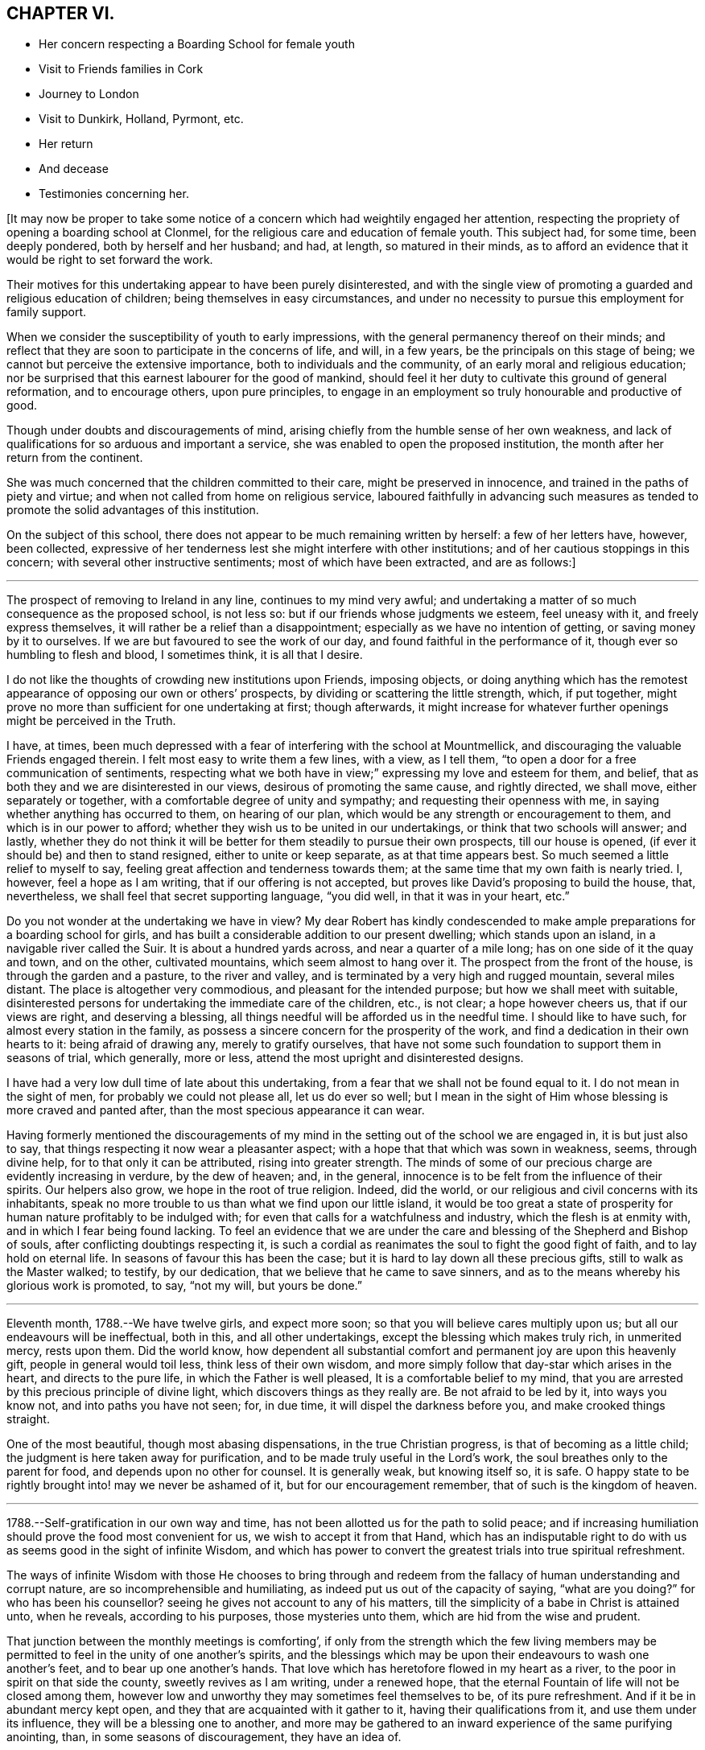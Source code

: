 == CHAPTER VI.

[.chapter-synopsis]
* Her concern respecting a Boarding School for female youth
* Visit to Friends families in Cork
* Journey to London
* Visit to Dunkirk, Holland, Pyrmont, etc.
* Her return
* And decease
* Testimonies concerning her.

+++[+++It may now be proper to take some notice of a concern
which had weightily engaged her attention,
respecting the propriety of opening a boarding school at Clonmel,
for the religious care and education of female youth.
This subject had, for some time, been deeply pondered, both by herself and her husband;
and had, at length, so matured in their minds,
as to afford an evidence that it would be right to set forward the work.

Their motives for this undertaking appear to have been purely disinterested,
and with the single view of promoting a guarded and religious education of children;
being themselves in easy circumstances,
and under no necessity to pursue this employment for family support.

When we consider the susceptibility of youth to early impressions,
with the general permanency thereof on their minds;
and reflect that they are soon to participate in the concerns of life, and will,
in a few years, be the principals on this stage of being;
we cannot but perceive the extensive importance, both to individuals and the community,
of an early moral and religious education;
nor be surprised that this earnest labourer for the good of mankind,
should feel it her duty to cultivate this ground of general reformation,
and to encourage others, upon pure principles,
to engage in an employment so truly honourable and productive of good.

Though under doubts and discouragements of mind,
arising chiefly from the humble sense of her own weakness,
and lack of qualifications for so arduous and important a service,
she was enabled to open the proposed institution,
the month after her return from the continent.

She was much concerned that the children committed to their care,
might be preserved in innocence, and trained in the paths of piety and virtue;
and when not called from home on religious service,
laboured faithfully in advancing such measures as tended to
promote the solid advantages of this institution.

On the subject of this school,
there does not appear to be much remaining written by herself: a few of her letters have,
however, been collected,
expressive of her tenderness lest she might interfere with other institutions;
and of her cautious stoppings in this concern; with several other instructive sentiments;
most of which have been extracted, and are as follows:]

[.small-break]
'''

The prospect of removing to Ireland in any line, continues to my mind very awful;
and undertaking a matter of so much consequence as the proposed school, is not less so:
but if our friends whose judgments we esteem, feel uneasy with it,
and freely express themselves, it will rather be a relief than a disappointment;
especially as we have no intention of getting, or saving money by it to ourselves.
If we are but favoured to see the work of our day,
and found faithful in the performance of it, though ever so humbling to flesh and blood,
I sometimes think, it is all that I desire.

I do not like the thoughts of crowding new institutions upon Friends, imposing objects,
or doing anything which has the remotest appearance of
opposing our own or others`' prospects,
by dividing or scattering the little strength, which, if put together,
might prove no more than sufficient for one undertaking at first; though afterwards,
it might increase for whatever further openings might be perceived in the Truth.

I have, at times,
been much depressed with a fear of interfering with the school at Mountmellick,
and discouraging the valuable Friends engaged therein.
I felt most easy to write them a few lines, with a view, as I tell them,
"`to open a door for a free communication of sentiments,
respecting what we both have in view;`" expressing my love and esteem for them,
and belief, that as both they and we are disinterested in our views,
desirous of promoting the same cause, and rightly directed, we shall move,
either separately or together, with a comfortable degree of unity and sympathy;
and requesting their openness with me, in saying whether anything has occurred to them,
on hearing of our plan, which would be any strength or encouragement to them,
and which is in our power to afford;
whether they wish us to be united in our undertakings,
or think that two schools will answer; and lastly,
whether they do not think it will be better for
them steadily to pursue their own prospects,
till our house is opened, (if ever it should be) and then to stand resigned,
either to unite or keep separate, as at that time appears best.
So much seemed a little relief to myself to say,
feeling great affection and tenderness towards them;
at the same time that my own faith is nearly tried.
I, however, feel a hope as I am writing, that if our offering is not accepted,
but proves like David`'s proposing to build the house, that, nevertheless,
we shall feel that secret supporting language, "`you did well,
in that it was in your heart, etc.`"

Do you not wonder at the undertaking we have in view?
My dear Robert has kindly condescended to make ample
preparations for a boarding school for girls,
and has built a considerable addition to our present dwelling;
which stands upon an island, in a navigable river called the Suir.
It is about a hundred yards across, and near a quarter of a mile long;
has on one side of it the quay and town, and on the other, cultivated mountains,
which seem almost to hang over it.
The prospect from the front of the house, is through the garden and a pasture,
to the river and valley, and is terminated by a very high and rugged mountain,
several miles distant.
The place is altogether very commodious, and pleasant for the intended purpose;
but how we shall meet with suitable,
disinterested persons for undertaking the immediate care of the children, etc.,
is not clear; a hope however cheers us, that if our views are right,
and deserving a blessing, all things needful will be afforded us in the needful time.
I should like to have such, for almost every station in the family,
as possess a sincere concern for the prosperity of the work,
and find a dedication in their own hearts to it: being afraid of drawing any,
merely to gratify ourselves,
that have not some such foundation to support them in seasons of trial, which generally,
more or less, attend the most upright and disinterested designs.

I have had a very low dull time of late about this undertaking,
from a fear that we shall not be found equal to it.
I do not mean in the sight of men, for probably we could not please all,
let us do ever so well;
but I mean in the sight of Him whose blessing is more craved and panted after,
than the most specious appearance it can wear.

Having formerly mentioned the discouragements of my
mind in the setting out of the school we are engaged in,
it is but just also to say, that things respecting it now wear a pleasanter aspect;
with a hope that that which was sown in weakness, seems, through divine help,
for to that only it can be attributed, rising into greater strength.
The minds of some of our precious charge are evidently increasing in verdure,
by the dew of heaven; and, in the general,
innocence is to be felt from the influence of their spirits.
Our helpers also grow, we hope in the root of true religion.
Indeed, did the world, or our religious and civil concerns with its inhabitants,
speak no more trouble to us than what we find upon our little island,
it would be too great a state of prosperity for
human nature profitably to be indulged with;
for even that calls for a watchfulness and industry, which the flesh is at enmity with,
and in which I fear being found lacking.
To feel an evidence that we are under the care
and blessing of the Shepherd and Bishop of souls,
after conflicting doubtings respecting it,
is such a cordial as reanimates the soul to fight the good fight of faith,
and to lay hold on eternal life.
In seasons of favour this has been the case;
but it is hard to lay down all these precious gifts, still to walk as the Master walked;
to testify, by our dedication, that we believe that he came to save sinners,
and as to the means whereby his glorious work is promoted, to say, "`not my will,
but yours be done.`"

[.small-break]
'''

Eleventh month, 1788.--We have twelve girls, and expect more soon;
so that you will believe cares multiply upon us;
but all our endeavours will be ineffectual, both in this, and all other undertakings,
except the blessing which makes truly rich, in unmerited mercy, rests upon them.
Did the world know,
how dependent all substantial comfort and permanent joy are upon this heavenly gift,
people in general would toil less, think less of their own wisdom,
and more simply follow that day-star which arises in the heart,
and directs to the pure life, in which the Father is well pleased,
It is a comfortable belief to my mind,
that you are arrested by this precious principle of divine light,
which discovers things as they really are.
Be not afraid to be led by it, into ways you know not, and into paths you have not seen;
for, in due time, it will dispel the darkness before you,
and make crooked things straight.

One of the most beautiful, though most abasing dispensations,
in the true Christian progress, is that of becoming as a little child;
the judgment is here taken away for purification,
and to be made truly useful in the Lord`'s work,
the soul breathes only to the parent for food, and depends upon no other for counsel.
It is generally weak, but knowing itself so, it is safe.
O happy state to be rightly brought into! may we never be ashamed of it,
but for our encouragement remember, that of such is the kingdom of heaven.

[.small-break]
'''

1788.--Self-gratification in our own way and time,
has not been allotted us for the path to solid peace;
and if increasing humiliation should prove the food most convenient for us,
we wish to accept it from that Hand,
which has an indisputable right to do with us as
seems good in the sight of infinite Wisdom,
and which has power to convert the greatest trials into true spiritual refreshment.

The ways of infinite Wisdom with those He chooses to bring through and
redeem from the fallacy of human understanding and corrupt nature,
are so incomprehensible and humiliating, as indeed put us out of the capacity of saying,
"`what are you doing?`"
for who has been his counsellor?
seeing he gives not account to any of his matters,
till the simplicity of a babe in Christ is attained unto, when he reveals,
according to his purposes, those mysteries unto them,
which are hid from the wise and prudent.

That junction between the monthly meetings is comforting`',
if only from the strength which the few living members may be
permitted to feel in the unity of one another`'s spirits,
and the blessings which may be upon their endeavours to wash one another`'s feet,
and to bear up one another`'s hands.
That love which has heretofore flowed in my heart as a river,
to the poor in spirit on that side the county, sweetly revives as I am writing,
under a renewed hope, that the eternal Fountain of life will not be closed among them,
however low and unworthy they may sometimes feel themselves to be,
of its pure refreshment.
And if it be in abundant mercy kept open,
and they that are acquainted with it gather to it, having their qualifications from it,
and use them under its influence, they will be a blessing one to another,
and more may be gathered to an inward experience of the same purifying anointing, than,
in some seasons of discouragement, they have an idea of.

[.small-break]
'''

+++[+++In the twelfth month 1788 she engaged, with other Friends,
in a visit to the meetings and families of Friends in the city of Cork;
and during her employment in that service,
the following letters appear to have been written.
Though they do not express much account of the visit, yet they may be acceptable,
from the instructive remarks they contain,
and the weighty and concerned spirit which they manifest under this engagement.]

[.small-break]
'''

We have been steadily engaged with sitting in four families a day;
and though we often seem ready to give up, and feel like imprisoned spirits, yet,
upon the whole, we have no just cause to be discouraged;
best help being near to strengthen us with might in our inner man,
or such a proportion of it as is necessary for the performance of, and perseverance in,
the work of the present day.
As doing the will of our heavenly Father, is the only thing really worth living for,
I wish to consider it as an unmerited favour, to know what that will is,
and to be furnished with any degree of capacity to do it.

The season of the year, the closeness of the city,
and the complicated occasions of heaviness and depression,
in the view of the state of things here,
all contribute to suffering both of body and mind;
so that were we clear of unprofitably adding thereto,
we do not lack a pretty full cup thereof Indeed we have no
business to seek for a portion or baptism differing in nature
from that which the great Pattern himself submitted to,
and which the true seed here and elsewhere, have still, for wise purposes, to experience.

Whether any good may come of our labour and travail here, must be left:
it is the blessing only which can render this,
and every other endeavour of the poor servants,
effectual to the building up of any drooping member in the most holy faith.
My soul has in the course of our visit to the families of Friends in this city,
passed by the gates of death.
But the deceitfulness of my own heart is such,
that it cannot be removed by pleasant things;
nor does fitness for the little services we are engaged in,
spring out of the most sensible and gratifying operations of the spirit;
but out of these unsearchable baptisms, which, nevertheless,
demonstrate they are of the Holy Ghost and fire, because they leave an empty temple,
a temple ready to be filled with that presence wherein there is life.

According to my small knowledge of good, I may assert that, after all,
the joy of the Lord is our strength; and were it not that,
in the beginning of this visit, my spirit had been sweetly comforted therewith,
I very much doubt whether, from many of my feelings and deep provings since,
I should have held out till now: peradventure it possessed some of that sacred efficacy,
which Elijah`'s forty days sustenance is distinguished for, and thereby,
to the praise of that grace, by which I am what I am,
my confidence has not wholly failed me in the deeps.
All that is within me prays, that as we have been mercifully strengthened to drink,
in this place, a bitter cup, we may not, in our own wills,
refuse any dregs which in infinite Wisdom are intended, in part,
to constitute the cup of salvation.
But the flesh is weak!
A few have refused us, and whether their hearts will relent, is yet to try.

We cannot but sympathize with a tried, afflicted remnant in this meeting,
whose hands I do believe will grow stronger and stronger,
be more and more instructed to war, and their fingers to fight.
However the boasters over the pure lowly seed may exalt themselves,
yet they cannot stand in the day of judgment, nor prevent the fulfilling of the promise,
that the law shall be magnified and made honourable.
I concluded to stay third-day meeting; and though, as is often my lot,
speaking to men did not relieve my inward oppression,
yet in prostration before the almighty Helper,
who in abundant mercy is touched with a feeling of our infirmities,
there was a secret sustaining evidence of living again in His presence,
whereby those bones that were broken did rejoice.
Thus are the poor of the flock helped in their extremity,
and encouraged to maintain their confidence in the
Omnipotent gathering arm of Israel`'s Shepherd.

[.small-break]
'''

Twelfth month 1788.--We have been sitting in a Friend`'s family,
where +++_______+++ demonstrated that her mind, through all these storms and tempests,
has found where to anchor and unload her vessel,
with an increase of simplicity and obedience.
I wish she may now leave the things that are behind;
and that we may all become more and more, not only as children, but as weaned children.
To be reduced to this humble state, has not only its mortifications, but its joys.
The Christian`'s life consists not in the abundance of the
apparent consolations and gratifications he possesses;
but in the renewal from time to time, of the hidden manna which the golden pot contains,
within the veil of perishing things.
You know enough of such situations as ours,
to make you believe we are not without a portion of trials,
no doubt wisely proportioned to us; yet I dare not complain,
having thus far as we have passed along, found Him whom my soul loves,
in whose presence no murmuring has a right to appear.
Childlike simplicity is an experience which every chosen servant, however feeble,
ought to endeavour for.
We get nothing by the contrary; for by ever so much taking thought,
we cannot add one cubit to our stature, or make one hair of our head white or black.

May you proceed on this family visit, in the faith, nothing doubting.
It was not the abundance of bread, nor yet the fineness of it,
which fed the multitude formerly.
For lack of faith, we lose many miracles which the blessing would still effect.
Remember poor David`'s sling and stone, and out of whose mouths,
strength and praise are ordained.

[.small-break]
'''

Twelfth month 1788.--I received your affectionate sisterly salutation, which,
like a little help to the weak and feeble, was salutary and acceptable.
Be assured I am one of the weak and feeble; may I therefore be wise enough,
like those little creatures spoken of in Scripture, which being feeble folk,
built their nest in a rock!
Truly, dear friend, were it not for the shadow at least, of this Rock,
amidst the conflicts between nature and grace, the mind would often be overwhelmed,
and make the sorrowful conclusion, "`there is no hope.`"
Ah this Rock! how safe a residence is it! and
methinks its obscurity from the worldly wise,
and the selfish mind, adds greatly to its safety.
I seldom get to it but by combat, which shows that my enemies are lively;
and though it is sometimes my lot, in the cross,
to set before others their inherent infirmities and transformed adversary,
yet I humbly trust I shall not, and pray that I never may, forget mine own.

May we not be afraid of suffering; for in this land however,
they that dwell with the seed, must dwell in a low spot,
and give up their names to reproach.
"`If you were of the world, the world would love his own:
but because you are not of the world, but I have chosen you out of the world,
therefore the world hates you:`" "`it hated me before it hated you.`"
To be of this happy, though afflicted number,
is more to be desired than to join ourselves in affinity with a spirit which,
instead of suffering with the seed, wars against it,
in the wrath and cruelty of the king of the locusts which came out of the pit:
a spirit that cannot stand in the day of judgment, but which being airy and unsettled,
leads from the quiet habitation, and leaves the mind without a stay.

How excellent, yes how much to be desired, is that state wherein,
through holy chastisement and suffering for the seed`'s sake,
that precious seal of adoption, the language of Abba Father,
is feelingly obtained and breathed!
This is indeed a something in ourselves wherein we can rejoice,
an unmerited gift which excludes all boasting,
a preservative from moving in the line of others`' experience,
further than it is made our own, or from having our rejoicing in them.
Were the active members of our Society,
more generally and individually gathered to this
deep inward feeling of the life of Truth,
and the evidence of its operations in themselves,
how much more effectual would their labours be,
in building up one another in the most holy faith!
I am afraid for myself, I long to be more truly weighty in my own spirit;
not to assume a consequence among men, or to plume myself with borrowed feathers;
but really to be preserved in company with the seed, and through its operations to live,
move, and have my being, in the church especially.

A series of deep exercises has fallen to my lot,
on account of the law and testimony of Truth in this province,
and near sympathy with some who dare not let it fall to the ground,
without discovering themselves, and on whose side they are.
These find it to be a day of trial, of perplexity, and of treading down;
and there are so few, even among the well minded, who are skilful either in lamentation,
or in war, that the work lies heavy on a few;
and sometimes I am afraid that the ointment made after the art of the apothecary,
gets unpleasantly tinctured by the dead flies, the unquickened efforts for the cause,
being cast into it.

Though I often find it my duty to wash and anoint, rather than appear to men to fast,
yet the secret travail of my soul is sorrowful,
and beset with many discouragements unknown but to itself and its almighty Helper.
I find that the more deep and hidden my exercises are,
and the more I seek for strength to unite myself, in a covenant never to be broken,
with the Beloved of my soul,
the more I am capable to distinguish the consolations of the Spirit,
the pure unerring Spirit,
from every inferior or corrupt source of gratification to the natural senses.
I know my experience of this is but very small, and yet, as far as I have attained,
I have abundant cause to admire the wisdom there is in
the paths of true abasedness and self-denial;
yes, the fortress they lead to, and the safety there is in them.

Never are we favoured with a clearer perception of our religious duty,
in little as well as greater things, than when our spiritual eye has been purged,
by the ministration of some baptism that has
afflictingly removed every film of self-love;
which discovers itself by an over-attention to our own reputation,
to the ease of the flesh,
and a desire for pleasant things in spirituals as well as temporals.
Ah! may we think nothing too near or too dear to part with,
for the secret acceptance of the Beloved!
The very putting forth of his hand, as through the hole of the door,
little as the intimation may seem,
is a powerful call to admit him in the way of his coming,
however it may oppose our own way.

[.small-break]
'''

Twelfth month,
1788.--My heart was favoured to enter a little into
your affecting account of dear M. G.`'s decease,
and your united visit previous thereto.
That valuable woman`'s last days being so memorably employed in her Master`'s service,
after a life of diffidence and obscurity,
compared with her religious qualifications and attachment to the cause of Truth,
was a distinguishing mark of everlasting love and favour to her.
Her close seems so lively, and her sun set in such brightness and serenity,
that it conveys something animating to those who are far behind in fitness, like myself,
to count not their lives dear unto themselves,
if they also may so finish their course with joy.
And that humble tribulated disciple L. H. appears also
ready to rise triumphant above death,
hell, and the grave:
all that is covetous within me exerts itself in the prospect
of the joyous settlement of such travailing souls,
in undefiled mansions where there is no more change.

Oh that I were but as willing to commit my spirit into the divine hand,
during my residence in this poor frail tabernacle, where there is most need of help,
as to inherit the rewards of those who, through more tribulations,
more effectual washing, and better occupation of their gifts,
enter into the joy of their Lord!
Well! dear friend,
fear not though you have made an exchange so unsuited
to your natural disposition in your present station.
He who knows the sacrifice, because Himself prepared it,
how little soever you may think due to yourself,
will proportionally enrich you and present you with the blessings of His goodness,
and crown you the more with that humility and
self-abasedness which are so precious in His sight.
Were it not that He loved us before we loved Him,
peradventure we might sometimes think our lot a hard one,
and find some cause to despair of His mercy,
or conclude that His holy eye penetrates not into our lonesome and obscure dwellings,
however raised up as spectacles to angels and to men, neither marks the way that we take.
The sacred prerogative of the everlasting Father, of attracting and quickening the soul,
opening and shutting the heavenly treasury, is, I do believe,
the very thing which distracts that mind wherein patience has not had its perfect work,
though it is the very thing wherein it ought to glory.

[.small-break]
'''

1788.--My husband and I received your letter of affection for us,
and lamentation over yourself.
Our minds are drawn into near sympathy with you,
and we believe that this afflictive dispensation is designed
for your increasing acceptance with the Father of spirits,
who knows best how to purify the vessels of His own house.
These, you know, are not only to be of gold, but of beaten gold,
in order to fashion them according to His good pleasure,
and render them fit for the inscription of holiness.

Now, my dear friend,
as your heart`'s desire is to repose yourself in the joys of God`'s salvation,
endeavour to attain that holy quietude,
wherein the delusions of the grand enemy are baffled,
and the tribulated spirit is strengthened to receive the bitterest cup with thanksgiving.
We are of ourselves very weak, and it is sometimes consistent with infinite Wisdom,
that we should be left to a deep sense thereof, that no flesh may glory in his presence;
but that the hunger, the thirst, and the humiliation of the soul, may be fully proved.
Therefore marvel not, as though some new thing had happened unto you.
It is the path which the holy apostle was led in,
when he declared on his own and his brethren`'s behalf,
that they had the sentence of death in themselves,
that they should not trust in themselves, but in God who raises the dead:
and we have many instances in our Society in these parts,
of upright-hearted advocates of the Christian
religion being tried with deep poverty of spirit,
and discouragement in the prospect of the Lord`'s work,
and of their own incapacity to perform it.
We have also instances of these humiliations tending to root
them deeper in the experience of that fundamental truth,
that the true believers in Christ have received an anointing which abides in them,
and need not that another should teach them, but as this same anointing teaches them,
which is truth and is no lie.
And being thus led on to a higher degree of union and fellowship with the Father,
and with the Son, their qualifications have increased to endure,
for the precious seed`'s sake, the watchings, the fastings, and the deaths many,
unto which, according to our measure, we are all, in this mixed state of things, called.
And when their mouths have been opened again in the congregation of the people,
they have depended the more singly and simply upon divine impulse,
and the puttings forth and strengthening virtue of the Shepherd of Israel.
Thus the exercised have been benefitted, and the Lord`'s heritage comforted.
I humbly trust, that these blessings will result from your late tribulations;
and that you will have to say, hitherto the Lord, and not man, has helped me.
It is to be lamented when, for lack of these baptisms of spirit,
a superficial ministry and activity in the church prevail;
for these are like blasts from the wilderness, which, instead of cherishing,
chill the hidden life, and build up in the notion,
rather than in the humbling experience of true religion.
It is much better to appear nothing when we are nothing;
that we may be emptied and cleansed from all self-love,
and learn patience and contentedness therewith.
I salute you in Christian love and sympathy,
and as a tribulated fellow-traveller encompassed with manifold infirmities,
remain your friend and sister in the Truth.

[.small-break]
'''

First month, 1789.---My mind has often secretly visited and sympathized with you,
under the various and deep exercises which I do believe have fallen to your lot,
in the course of unerring Wisdom; but it has often seemed more my business,
thus silently to feel you under the precious influence of that love
which the children of the one Almighty Father feel towards each other,
than to be forward in expressing it.

He who has graciously called you out of darkness into his marvellous fight,
turned his hand upon you for good, and thus far,
sustained you through many refining dispensations, will not now leave you,
when Jordan may rise high, and seem to overflow its banks; but in his own time,
which must be waited for, he will divide the waters, and discover to you,
with indisputable clearness, a way where you have seen none; yes,
according to his promise to his own seed, he will make darkness light before you,
and crooked things straight; these things will he do unto you, and will not forsake you.

I think I know, if I am dipped into a right sense of your state,
that the enemy of all good, is exceedingly envious against the precious life,
or seed of the kingdom, which is divinely intended, through suffering,
to be so brought into dominion,
as to establish you in the liberty of the children of God,
whereby your usefulness in the church, in this dark and cloudy day, will increase.
Like the woman seen by John in the vision of light and life,
you may have to flee into the wilderness for preservation,
because of the persecutions of the dragon,
and the floods he may be permitted to pour out of his mouth.
His enmity remains to be with the pure seed;
and they who desire to cherish this excellent treasure, in their earthen vessels,
and to live godly in Christ Jesus, must expect many of his cruel assaults,
in temptations, provocations, and insinuations;
but the Rock of ages remains to be their refuge,
and as their tribulated spirits endeavour to retire here,
and place no confidence in the flesh,
notwithstanding it may be with sore conflict they gain this sure dwelling place,
they will be amply rewarded, and have, in humility of soul,
to rejoice in the impregnableness of the defence,
and to magnify the power through which all things are possible.
Whatever has a tendency to subject and reduce the creaturely part in us,
however bitter its operations may be, is gratefully to be received by the upright soul,
as one of the means whereby the adoption,
and inheritance of the glorious promises of the gospel are attained,
and one of those bitter things which to the truly hungry soul is sweet.

Therefore, let me say to you, fear not, your God is with you, and will work for you,
as you are willing to have all the resistance of
your nature to every of his holy requisitions,
wrought upon and subdued, in the day of his power.
The just are to live by faith, that faith which gives the victory,
and triumphs over death, hell, and the grave.
May you fight the good fight thereof;
and may I be your companion in this necessary warfare;
that so the attacks of our grand adversary upon such Christian
virtues as have been mercifully conceived in our souls,
may all be rendered frustrate;
and we abiding under the sacred influence of the powerful word of patience,
may often have our spiritual eye opened to look beyond the things which are seen,
to the things which are not seen; and for this joy set before us,
count not our lives dear unto ourselves, neither love them unto death!
Though my heart, as I said in the beginning, has secretly visited and saluted you,
yet I had no thought of expressing so much on these solemn subjects,
when I took up my pen;
but only just to convince you that you have in me--though I acknowledge I was
restrained in your company lately from showing it--a sympathizing friend and sister,
according to my measure.
Though, dear friend, we may be led in silent travail,
and as by the gates of hell and death, yet, let us remember,
that this is the way in which inscrutable Wisdom
has ever led his redeemed children in all ages.

[.small-break]
'''

First month, 1789.--There are seasons wherein the Bridegroom of souls withdraws himself,
or, as to the sensible enjoyment of his sacred soul-enriching presence, is taken away,
and then the children of the bride-chamber cannot but fast and mourn.
As I do believe you are one of these, you must learn more and more to endure hardness,
and to bear such dispensations with Christian fortitude,
in that hope which anchors the soul on the invisible Rock of ages.
That which is seen is not hope, and therefore,
remember that this is the season wherein your confidence in almighty help, your faith,
patience, and fervent charity, are to be tried,
rather than when the Bridegroom is obviously with you, when you can not fail to rejoice.

[.small-break]
'''

Second month, 1789.--Your letter addressed to my husband, Mary Dudley and myself,
was very satisfactory to us;
as we found thereby that the precious unity of the
spirit was mercifully preserved in your mind and ours,
notwithstanding our remote situation,
and our own peculiar impediments to the growth of this immortal plant.
We all feel, at times, our faith to be closely tried,
and this has been the experience of those in all ages
who were pressing after a city which has foundations.
The spirit of this world, and the corruptions of our own nature, with great subtlety,
oppose the government of the Son of peace in the heart,
wherein the unity of the one spirit consists.

These enemies of our own houses, are the great objects of the spiritual war;
and as we maintain that by the aid of spiritual weapons,
our faith will grow stronger by its manifold provings,
and a victorious fight will at last abundantly compensate for
every afflictive dispensation and conflict of soul.
Let patience then have its perfect work, that you may "`be perfect and entire,
(as says the apostle) lacking nothing.`"
Many friends here, who love you in the Truth,
have sympathized with you on account of your late prospect of suffering,
concerning what some of you apprehend to be the law of your God;
and your relief therefrom is equally rejoicing.
Is it not cause of humble thankfulness,
that some weak minds are spared from giving public
demonstration of their fidelity to the Christian religion,
at a time when, peradventure,
their faith therein was not strong enough to be accompanied by such works?
A query of this sort to themselves ought deeply to convince them of
the renewed obligation they are under to their heavenly Father,
"`whose eyes run to and fro in the earth,
beholding the evil and the good;`" and that nothing
short of increasing faithfulness to known duty,
and watchfulness thereunto in spirit,
can render them approved in the sight of so gracious a Being.
We are glad to believe there are sincere-hearted men and women among you;
may these be of one heart and one mind, walking "`by the same rule,
and minding the same thing,`" gathering together in the sacred name,
and diligently waiting therein the time which infinite Wisdom prescribes,
(though in ever so much humiliation to the creature) before
the people`'s minds are drawn to outward testimonies.

Oh strengthen one another in this holy exercise!
It is essential for gospel ministers to experience;
that therein the spirits may be tried, every transformation of the enemy judged down,
and the suffering seed of the kingdom only exalted.
If this reduction of self, and all selfish working,
were the object of your strong and feeble members, your assemblies would be solemn,
your feeding would be upon the bread of life,
and your souls would worship and adore the divine Presence,
which delights to dwell in you, and among you.
Your account of the young people`'s faithfulness was acceptable; and, with you,
"`I wish it may be a sincere step towards virtue.`"
Hearing of the two marriages likely to be so agreeably accomplished, is also pleasant;
and I hope that the reflection will be lastingly comfortable to the parties
when their minds are growing under the influence of heavenly dew,
and in obedience to the cross of Christ.

[.small-break]
'''

Second month, 1789.--If you fully knew the state of our minds,
and how closely they have been occupied since our parting from you,
I am ready to conclude,
that sometimes you could hardly have refrained from dropping us a word in season.
Perhaps it is self-love which directs to this vein of consolation;
a hunger after sensible enjoyments, which generally manifests itself to be insatiable,
and the feeding of which seldom strengthens the
root and ground of true Christian fellowship.
It has been our lot, and I doubt not but it has been yours, since we saw each other,
to pass through trials inward and outward;
wherein nothing short of the arm of Omnipotence could possibly sustain and bring through.
O! that our faith may be strengthened in it; that as our race will soon be run, we may,
during its humiliating course, invariably pursue the one thing needful.
Then will our steps, amidst the briers and thorns of this world,
and all the chilling blasts of its spirit,
be rewarded in the riches of the mercy of Him who trod the path before us.
I remember the unity we were favoured to feel in our little services,
and the uninterrupted harmony of our connection as companions;
and these things have left upon my mind impressions too
sacred to be lost in forgetfulness.
Instead of their dying,
I think of late they have been replenished with a degree of the best life:
and as we endeavour simply to move in the lots assigned us by our all-wise Creator,
however distant our outward dwellings may be,
the immortal part will not fail to be assimilated in
the precious covenant of love and life.
It is a wonderful union which Christian travellers enjoy,
when they meet one another in spirit.
Though their communications be mournful, yet understanding each other`'s language,
and being companions, they are encouraged and strengthened thereby,
to proceed on their journey towards a city which has foundations,
whose peace is everlasting.

[.small-break]
'''

Third month, 1789.--The precious evidence of peace,
is one of those rare and valuable flowers,
that seem in danger of withering with too much display in the open air.
The shade, we are sometimes favoured to retire to,
when the world may judge us in its own fluctuating spirit: "`when you pray,
enter into the closet and shut the door,`" etc.

[.small-break]
'''

Third month, 1789.--It is a very low time with me.
There are few I believe that need such baptisms as myself, and therefore it is, no doubt,
best for me to bear them as quietly and profitably as I can.
He with whom we have to do, afflicts not willingly the children of men, and therefore,
if our afflictions are not of our own bringing on,
they are a part of the work of that righteousness which
produces quietness and assurance forever.
We must not expect to pass through the present vale of tears,
without bearing our proportion of suffering, for the body`'s sake,
and those abasements which are so necessary for our own preservation in the Truth.
Wherefore let us be patient, and establish our hearts,
that so we may not be moved or turned away from the hope of the gospel, but through all,
stand in the faith that the day of the Lord draws nigh.
We often find to the mortification of the creature,
that times and seasons are not at our command, nor even for us always to know:
it is the divine prerogative to dispose of them;
and the human mind is taught thereby its own dependency,
and driven in quest of that faith by which the just live.
Faith removes our doubts,
anchors the soul when upon the fluctuating waters of uncertainty,
"`is the very substance of things hoped for, and the evidence of things not seen.`"
Fight, my beloved friend, the good fight thereof, and give no place to the accuser;
so will your possession of this heavenly gift increase,
your offerings will continue to be acceptable,
and victory become sealed to you when the combat is over.

[.small-break]
'''

Third month,
1789.--If you and I are really favoured with the precious evidence of gospel union,
let us be tenacious of its purity.
On your part,
do not fail to "`exhort and reprove with all authority,`" even when
the deceitfulness of my heart judges itself better than it is.
What signifies that part in us which cannot inherit the kingdom?
I cannot say that I am lighthearted,
though it is comfortable to believe your burdens decrease;
nor do I wish to cast a gloom upon, and cloud that sky, which,
after much tempestuous weather, and a frequently oppressive atmosphere,
may attract the strengthened sight to greater heights of clearness and purity, than,
in some past seasons, the nature of things would allow.
I congratulate you as one, not Only beholding the vision,
but gradually and effectually ascending the ladder which reaches from earth to heaven;
on which, methinks, the descending angels are sent to strengthen poor weary pilgrims.
May I be your companion; not so much for the sake of your company,
though that is truly pleasant, as for the glorious rest within the pearl gates,
when the tribulated steps to it shall forever cease,
I believe I do not so frequently write to anyone on this subject as to yourself;
and I would not have you think that my citizenship is proportionally in heaven.
These prospects animate the soul;
but the discouragements and persecutions from that which is born of the flesh,
seem as if they would drag every holy aspiration
into the mire and the clay of the horrible pit.

[.small-break]
'''

Fifth month, 1789.--It just occurred to me as I took up the pen,
that probably there is a greater similarity in
our exercises than we are generally aware of,
and perhaps we are oftener dipped into sympathy one
with another than we are capable of perceiving.
Religious sympathy is I am persuaded a great mystery.
The apostle sought to fill up that which remained, of his portion,
of the sufferings of Christ, for the church`'s sake;
and may we be like minded respecting those baptisms,
which introduce into a fellowship with the effectual sufferings of the Lamb,
and work in us a conformity to his death; thereby qualifying,
through the power of his resurrection, to demonstrate,
that they are not only for our own, but also for the church`'s sake.
Under these dispensations, can we fail, at times of feeling ourselves alone?
We should not be exercised according to our measures in this tribulated path,
if in the moment when the crucifixion of our wills is approaching,
our associates and friends stood around us with the cup of consolation;
no! it were his enemies then who, hastening their own destruction, pierced him,
and ministered the vinegar and the gall.
Let us then seize the comparison for our humiliation.
Christ in us can unseal the mystery, and amidst his holy leadings in the regeneration,
can renew the drooping mind with the consoling language of, "`fear not,
greater is He that is in you, than he that is in the world.`"
I wish that your mind may be encouraged, without unprofitable reasoning,
to labour onward in the hidden path and pilgrimage of the Jew inward.
You have put your hand to a good work, for which I do believe you are chosen.
The enemy of all good, will, as formerly, seek to destroy the immortal birth,
and not fail to cast forth floods out of his mouth,
and represent them to be the ministration of just condemnation.
To be preserved from this attack upon your best life,
peradventure you may be induced to flee into the wilderness,
where methinks I now visit you, and where you will not be permitted to fall;
but you will be sustained with the bread which the world knows not of,
and come forth in the appointed time, more and more weaned from all human dependencies.

[.small-break]
'''

Fifth month,
1789.--Few sources of comfort presented at the opening of these mixed assemblies,
and unless the one great Source of light and purity
produces to the believers the newness of the spirit,
they cannot but fast; and well is it for them, when, to their fasting,
they can acceptably add mourning.
For my part,
I have in general through the course of the sittings of this meeting (which
are mostly gone through) felt myself something like Mary,
who sat at the blessed Master`'s sepulchre, with a language similar to this;
"`they have taken away my Lord, and I know not where they have laid Him.`"
To your sympathetic mind,
this may be a sufficient description how things have gone with your Sarah Grubb.
Perhaps in the last moment of extremity (for sometimes we are wisely
tried to the last) the joyful tidings may salute the spiritual ear,
"`your Lord is risen, and behold he goes before you.`"
This is the crown of all true rejoicing;
this is the blessing of which the creature must ever acknowledge itself unworthy.
It is a knowledge which indeed puffs not up; and were it not that lucifer,
that fallen son of the morning, is seeking to intrude,
and sometimes does intrude himself,
and attracts the unwary mind to some mountain of self exaltation,
peradventure the manifestations and consolations of the Spirit, would more often,
and more eminently abound among the Lord`'s visited and adopted children.
"`Feed me then with food convenient for me,
lest I be full and deny you:`" O desirable resignation!

[.small-break]
'''

Fifth month, 1789.--I was sorry to hear that your mind was still in so dejected a state.
Causes for situations of this sort cannot always be comprehended by us,
and therefore we ought to be careful how we conclude that they either are, or are not,
in the ordering of best Wisdom.
One thing however affords consolation to the truly contrite mind;
that all things shall work together for good to those who love and fear God.
As I do believe, you are one of these,
and that you sincerely desire also to walk acceptably before him, learn more and more,
patiently and thankfully to receive from his holy hand,
whatsoever he appoints or permits, as dispensations which He only can sanctify.
It is a sort of school the mind has to enter into, when sensible of its own infirmities,
it pursues the things of the kingdom,
and the knowledge how to discern them from the mysterious workings
and cogitations of corrupt self It has many lessons to learn,
hard to flesh and blood; and perhaps one of the most difficult is,
to think nothing too hard, nothing too near or dear to part with,
for the sake of the prize in view.
And were we thoroughly to learn it,
I believe it would clothe us with many amiable and profitable dispositions,
which murmuring Israelites have seldom time to discover.

[.small-break]
'''

Sixth month, 1789.--You are often very near and dear to me;
and I have felt it renewedly during the course
of the exercising meetings we have had here:
for true love sometimes springs up, and attracts our attention to some suffering object,
when we are ready to think ourselves destitute of its sacred virtue,
and too much scattered in mind from its hidden track livingly to converse with it.
So, my dear friend, it has often been with me since we saw each other;
believing that you have trials peculiar to yourself, and peradventure,
are too much depressed therewith.
Let not any discouragement sink you below a holy confidence,
that the everlasting Arm is underneath; and that, if you "`deal your bread to the hungry,
and your water to the thirsty soul, your light shall break forth out of obscurity,
and your darkness become as the noon day.`"
Believe not the most subtle insinuation,
that your passage through life will continue thorny as it is;
for it is in the deceivableness of unrighteousness that these things are suggested to us,
in order to remove us from that steadfastness and hope of the gospel,
in which visited minds are designed to be established.

[.small-break]
'''

Seventh month,
1789.--My heart and eyes have been afresh affected by a
lively revival of days that are past:
days of sore tribulation, when the old heavens and the old earth were passing away,
and a capacity not yet begotten to rejoice in the discovery of the new.
Yes, they were days when the battle was hot between flesh and spirit;
and for lack of being accustomed to the weapons of warfare, mind and body were wearied,
and the vitals of both nearly overcome.
When I reflect upon the kindness of infinite
Goodness many ways manifested to my weak state,
and the ingratitude of my heart, I wonder at the long forbearance,
and continued effusions of the quickening and purifying virtue of the immortal Word.
I wonder at my present backwardness in the Christian life;
and my lack of zeal in the pursuit of the one thing needful.
May your bosom friend and yourself, be so helpful and blessed to each other,
as in the sacred covenant wherein you are bound, unitedly to stretch forth your hands,
unfettered by anything of your own, and let another bind, or gird you,
even though you may be carried thereby where you would not.
The inexpressibly near unity and affection which I felt with, and for your spirits,
in our late and short junction, has left a sweet and consoling savour behind; which now,
and sometimes when a different influence would prevail,
springs up as under the threshold of the door, and rises till it becomes a river,
which my often tried mind measurably rejoices and swims in.
Count not your lives dear unto yourselves, when called for at your hands and when not,
labour after tranquillity of soul; remembering that, however little and poor you may be,
you cannot, by taking ever so much thought, add one cubit to your stature.
But resignation itself is a gift.
Oh that you may covet the best gifts! for it is as we have them in view,
and pray for them, according to the mind of the spirit, that we receive.

[.small-break]
'''

Eighth month, 1789.--You are, dear friend, an epistle written in my heart,
where I sometimes read you and your mournful, humble stoppings, with joy;
consistent with the divine command to rejoice in his new creation, of which,
in infinite mercy, you are happily a part; having known old things to pass away,
and new ones to be brought in,
where the righteousness of the creature is beheld to be as filthy rags;
and where the righteousness of God, the obedience of faith, dwells.
Let it dwell, and more and more abound in your experience;
for thereby your strength will increase, and nothing, in divine appointment,
will be found too hard for you to perform.
In true simplicity to lean upon and follow the beloved of souls,
is a wonderful preservation from that reasoning,
and vain consultation with flesh and blood, which distracts the mind,
and often causes it to err from the faith.
It is true our spiritual guide, for wise purposes, conceals himself from us;
the Bridegroom is taken away, and then the disciples cannot but mourn;
and better is it for them that they should mourn,
than enter into the remotest confederacy with his enemy against Him,
call in question His manifestations, and doubt whether He is to us that friend,
of whom He has given us, in broad day light, living proofs.
An unbelieving heart is a temptation most subtle, and often very plausibly presented.
Beware of it, dear friend!
Be not afraid to have your foolishness for Christ`'s sake perfected; for His gospel,
which is the power of God unto salvation to all them that believe,
is a fund of requisites for the Christian traveller;
from the babe`'s to the strong man`'s food,
the clothing of the lilies in the heavenly garden,
to the accoutrements and victorious armour of the Lamb`'s soldiers.
Fear not therefore, though you be a child, and it seems to yourself that you can not go;
for the Lord has anointed you, and will therefore strengthen you for his work,
and feed you with food convenient for you.

[.small-break]
'''

Eighth month,
1789.--You are very often remembered by me in sisterly sympathy and affection,
though seldom told of it;
and I trust that nothing relating to my silence
will be able to make different impressions.
I find it very difficult in our large family,
and amidst other duties than those which relate to it (though but few of them
comparatively fall to my lot) to sit down and quietly converse with my friends;
and yet they come upon, or rather arrest, my mental attention,
when in the very thick of cares and anxieties;
so that I hope the invisible intercourse of kindred spirits,
is less dependent upon outward and visible signs, than we sometimes imagine;
and peradventure, the more we look beyond the things that are seen,
to the things that are not seen,
the more we then possess the very thing which our natures prompt us to toil for.
Nevertheless, as a secondary consolation, it is lawful thus to commune.

Your last joint epistle was to me a pleasant repast,
though some of its ingredients were bitter herbs.
You know so well how, in every new dispensation,
to look to "`the great first cause,`" and to Wait for that sanctification of the Spirit,
which causes all things to work together for good to them that love Him,
that it seems unnecessary for me to remark upon it;
an entire freedom clothes my mind respecting you; yes, and I may add,
a belief that your bitterest cups will be sweetened in the due and appointed time.
To wait for that, has often been a hard duty to the hastiness of my desires.
But were we not to be so exercised,
where or how could we obtain profitable experience in the Christian`'s path?
how could we live by faith, when all things were accounted for to us?
or when arrive at the quiet and safe harbour of pure resignation,
if the storms of carnal reasoning were never to rise?
There is a great and an attainable purity in that state of mind,
which forbears to judge even in its own cause; which, in singleness,
casts its burden upon the Lord, and accepts every permitted tribulation and chastisement,
as a renewed seal of adoption,
and evidence of our being intended to be joint heirs with Christ;
and therefore bound and induced, by the unfailing mercies of God, to follow through all,
our holy Head; and by the increase of his spirit,
not to fear humbly to breathe the language of Abba, Father.
I look up with an emulous eye, to an experience which I generally live far short of:
but let us press forward,
for we shall reap if we faint not You are a collection of chosen vessels at that place.
Oh permit not the enemy to put in his cloven foot among you,
for he mars the purest designs; and to frustrate the gracious intention,
of the Lord`'s children being helpmeets to each other, is one of his most subtle attempts.
When there are storms at sea, vessels are often scattered, and hid one from another;
perhaps all equally tossed: but there is a voice which both winds and waves obey,
and which unites them again.
Have faith in it, and wait for it, and you shall do well.

[.small-break]
'''

Eighth month, 1789.--As children of the same family,
I believe it allowable for us to commune together at times,
as we walk in the way and are sad; for, methinks,
the Master has herein joined himself to us,
and I trust will graciously continue to do so, as we hold fast our integrity,
and become more and more skilful in lamentation.
Elijah, in a time of deep revolt, thought himself alone,
and saw Israel with an eye clouded by discouragement, till He who knows all things,
revealed to him his own preserved seed.
In the word of eternal life only, is certainty.
Well! they that feared the Lord spake often one to another.
I look at you, dear friend,
as having very few to speak to who understand the Hebrew tongue.
One of the characteristics of many in this day who are called Christians is,
that they are half Jew and half Ashdod; but even at this be not too sorrowful:
"`when father and mother forsake you,
the Lord will take you up,`" and become himself the supplier of all your needs.
Who knows but He may make you an instrument for the turning of many to a pure language,
and inducing them to call upon the sacred name,
the refuge and sanctuary of the righteous;
that so they may be preserved in the secret places of the Almighty,
until his indignation be overpast.
Be a faithful watchman; yes,
be willing and thankful to become the most menial in the spiritual family.
This humility will, with the blessing, insure your preservation,
and at times furnish you with that bread of eternal life, which the world knows not of.

[.small-break]
'''

Ninth month, 1789.--I wish we could more frequently converse upon our various concerns,
believing that each of us finds them at times awfully important,
and attended with their peculiar perplexities.
A little company in such paths has a cheering effect, as it seldom happens,
in the right ordering of things, that all are sinking under discouragements together;
and therefore they can the better speak comfortably together;
when some one or other sensibly possesses the precious gift of faith,
which peradventure all are nevertheless living by.

My head often seems dropping below water; yes,
there are seasons when the billows actually pass over; and, through unutterable mercy,
they do pass over, and beyond the present trials.
Sowing as in tears, in the variety of ground which we find among the children,
my strength gets renewed; and my soul begotten again to a lively hope,
that infinite kindness will, in his own time and way,
bless our feeble endeavours to prepare subjects for the kingdom of the Prince of peace.
It is little we can do;
but that little let us labour to perform acceptably to the almighty Father,
and leave the world to gaze upon us, and judge of us, as it may.
When we take its sentiments into consideration,
or put them in competition with our soul`'s peace,
it is like the false balance which is an abomination to the Lord;
whereas the just weight, an implicit attention and obedience to divine requisition,
is His delight.
I wish, dear friends, that your hands may be strengthened,
in the faithful discharge of your duty towards the numerous family you preside in:
for the more you erect the standard of Truth there,
the more your services in society will increase; and what is still better,
the deeper your spirits will get in the undefiled
consolations of the humble followers of Jesus.
These are worth suffering for,
and they abound in proportion to our tribulations for His sake.

[.small-break]
'''

Ninth month,
1789.--I am truly glad you stands so dedicated to pour
water on the hands of this sweet spirited friend;
believing such a disposition, conceived in the integrity of the heart,
is often acceptable to, and blessed by,
the good Spirit which renews the hope of the humble,
and revives the minds of the contrite ones.
Let not the usual discouragements to these little surrenders,
so prevent you from following on to the full performance,
as to rob you of the reward of enriching peace,
and the increase of your experience in the work whereinto you are,
beyond all doubt to my mind, rightly introduced.
Having put your hand to the plough, it is not now a day for you to look back.
"`Remember Lot`'s wife,`" has often been an instructive caution,
and lesson of peculiar instruction to my mind,
when in danger of giving up my spiritual travail,
and rather than distinguish myself from those to whom my steppings appeared foolishness,
tempted in the bitterness of my spirit, to say, "`I will speak no more in your name.`"
The old heavens and the old earth will, I trust,
yield you no more of their forbidden delights; and therefore, how unwise would it be,
through an imperfect obedience,
to deprive your tribulated spirit of that undefiled rejoicing,
which is peculiar to the new creation of God.
I mean not, by this solicitude respecting you,
to be the means of promoting an activity from under the renewed influence of pure wisdom,
or even the premature disclosing of openings into the undoubted mysteries of the kingdom;
for it is a great but necessary attainment, to know how to keep the Lord`'s secrets,
and when to reveal them.
But a truly resigned and humble state of mind is a continual sacrifice,
and will produce the fruit of the Spirit.
I wish for you and myself, that this root of the matter may be found in us; then,
as steady and uniform travellers we shall gain ground in the new and living way;
and leaving the things that are behind, shall reach forth to those that are before,
having our eye single unto Jesus, who also took up the cross and despised the shame.

[.small-break]
'''

Tenth month, 1789.--I feel myself nearly interested in your and your wife`'s welfare,
and am pleased with every renewed capacity to sympathize with you in spirit, knowing,
that if you dwell in that faith which overcomes the world,
you must often experience trials of it, and, for its refinement,
be baptized into a sense of your own weakness; perhaps so much so, as to acknowledge,
with the holy Apostle, that we have the sentence of death in ourselves,
that we should not trust in ourselves, "`but in God who raises the dead.`"
If this is your exercise, be encouraged to faithfulness herein.
There are many who willingly cry, Hosanna to him who comes in the name of the Lord,
but who are not bound enough in heart to the pure seed of divine light,
to watch and to suffer with it, at a time when there is no form or comeliness in it;
and when it seems no otherwise to operate in the
soul than by making the creature abhor itself.
These take not that root in religion,
and have not that holy communion or fellowship with the Father and with the Son,
which qualifies the watchful Christian soul undoubtedly to know when good comes;
to rejoice in themselves, and not in another; yes, and to bear testimony,
in the quickening virtue of Truth, that the Lord is risen.

I greatly desire your preservation, dear friend,
believing that you are designed for an instrument in the Lord`'s hands,
to carry on his work, his great and marvellous work,
among a benighted and rebellious people, and to be the means,
in the little society you are joined to, of drawing them,
by your example as well as precept, from the "`lo here is Christ,
and lo he is there,`" to the kingdom of heaven in themselves;
and of instructing them in patient waiting for its coming.
This being a part of your office, I know you must endure much hardness,
and meet with persecution in yourself, and in others;
because the enemy of all good will transform himself as into an angel of light,
and try to beguile both the simple,
and those who are measurably instructed in the kingdom.
Take for your example a faithful servant^
footnote:[See William Leddra`'s epistle, Friends`' Library, vol.
vii. p 479.]
of Jesus Christ, who fled as the dove to the window of the ark,
and stood still in that watch.
Then will you be rewarded with the fulness of joy, at the coming of your Lord,
without whom you can do nothing;
strength will be given you faithfully to bear those Christian testimonies,
in which you have most surely believed, and also to suffer for them,
if it be the Master`'s will.
Then will the light in you be more and more useful in the house,
and the weightiness and reverence of your spirit,
excite the beloved youth also to purchase the field where the pearl lies.
May I be your companion in these exercises!
My attainment in religious knowledge is small; and without frequent baptisms of spirit,
and watchings unto prayer, I find even that little might soon be taken away.
Let me have your prayers and the sympathy of your spirit,
whenever the pure light teaches you so to do.
It is a comfort to us to feel you, and some others of your little flock,
in the precious covenant of love and life,
wherein we desire to be remembered by you and by them.

[.small-break]
'''

Tenth month 1789.--Your peaceful return is matter of joy to me.
I wonder not at it, because you were strengthened to humble yourself as a child;
and therefore, on the wings of laith and love,
are you exalted to behold and aspire after the hope of your calling,
and even to rejoice in the renewed prospect of the land which is very far off.
Ah! how often our spiritual eye lacks purging and re-anointing,
in order to see these things, and in our measure,
to "`behold the King in his beauty;`" and even when it is so prepared.
Wisdom, infinite Wisdom,
presents it at times with objects more conducive to the
establishment of the mind upon the Rock alone,
by leaving it so destitute of sensible enjoyment, that it loathes itself,
feelingly cries out, "`without you I can do nothing,`" and pants,
like the deer after the water brooks, for Shiloh, the river of life.
Here (in another metaphor) is Christ the Rock found, whereon,
a truly religious weariness, not impatience, of this world, and the things thereof,
tends to build, establish and strengthen us.
We are but sojourners here; let us then, with becoming earnestness of spirit,
invariably seek a city which has foundations;
the very knowledge of whose Builder and Maker is life eternal.

You are right, my dear friend, in believing me to be in a tried low state of mind,
though you are the first that seems to know anything of it.
I mourn over myself, not knowing why it is so with me.
As to opening my mouth in our meetings,
it seems as far from me as if I had never known such a concern.
A painful gloomy exercise, or a wandering imagination,
is what I have principally to travail through; and yet,
having been acquainted with a situation of mind much more destitute than this,
I dare not but consider the invisible support my soul is blessed with,
as an object of reverent gratitude.
Well might David (who knew the various dispensations of the
Lord) pray that His holy Spirit might not be taken from him,
at the same time that he craved the restoration of the joys of His salvation.
But let our allotment be what it may,
there is some attention to be paid to that precept of the gospel,
"`to wash and to anoint, rather than to appear to men to fast.`"
My situation in this large family, where many have their own exercises to pass through,
calls upon me for the practice of every Christian virtue which I have,
through unmerited mercy, been taught in the school of Christ; and much complaint,
or conversation about our inward state, except Truth opens the way for it,
which I trust is now the case, rather decreases than increases our strength.
We have a friend, blessed be the great and ever worthy name,
that sticks closer than any brother;
may we then cleave to Him with full purpose of heart!
He can renew our resignation, and abundantly prepare us to say, "`not my will,
but Yours be done.`"

[.small-break]
'''

Eleventh month 1789.--I am, through infinite kindness,
convinced that the immortality of the soul is manifest in the spiritual communion which,
according to our measures, we experience in these mortal bodies,
independent of every medium originating in the invention of man,
and though a very defective purity occasions with me a defective enjoyment of it,
yet I feel at times a holy resolution to hold fast that
which I have of the unspeakable gift of faith,
and to accept it as an earnest of the inheritance, until, by greater degrees of light,
love, and life, the redemption of the purchased possession is obtained.
That you are my companion herein, and in hidden conflict for this glorious prize,
I seem assured beyond a doubt;
and greatly desire that the present dispensation of unerring Wisdom may,
in proportion to the depths of sorrow which you have experienced, lead you up,
on consecrated ground, to this dignified attainment.
Ah, my friend, these are humble ascendings,
because they are the consequence of descendings: but they are safe; therefore fear not,
O daughter of Zion; lo "`I am with you, says the Lord; be not dismayed, I am your God;
I will strengthen you, I will help you, yes,
I will uphold you with the right hand of my righteousness.`"

[.small-break]
'''

Eleventh month 1789.--These are low trying times with us, and particularly to my mind,
feeling myself often as one that has abundant
need to go down again to the potter`'s house and,
through divine favour strength is at times afforded to descend
in spirit to where a right and true sense of myself,
and the purity of the cause I am sometimes engaged to advocate, is obtained.
We often have need of the prayers and sympathy of each other`'s spirits,
and oh! that we may be kept in that faith which gives the victory,
so as to wrestle effectually for the renewed supplies of the Spirit,
that none of the discouragements of our day may prevail against us.
I know you have your secret provings; but fear not, "`greater is He that is in you,
than he that is in the world.`"
We have champions in this land, who seem to defy little David`'s simplicity;
but if those who go forth against such in your parts, as well as here,
do it in the name of the Lord God of the armies of Israel,
and with those weapons which He approves, victory will finally be on their side.

[.small-break]
'''

Eleventh month 1789.--I have long seen it necessary to watch my own heart,
lest while I nourished an approved Christian sympathy with my fellow pilgrims,
and manifested it in the line of apprehended duty,
I should also draw their attention and affections to myself,
and thereby wound the pure life by strengthening the root of self-love in both;
and instead of building up in the most holy faith,
and in a single dependence upon the one true and everlasting Lawgiver,
make such a composition of nature and grace, as would keep the mind in fermentation,
rather than in perfect peaces rob of His honour the Captain of our salvation;
and prevent those mighty works being done in His name
which call for the singleness of the believing heart.
I have beheld an evil like this in our camp,
and its impediment to the growth of visited minds to that stature in Christ,
to which their peace assuredly called them.
Do not mistake me; I reverence the bond of Christian fellowship,
and in a sense of the fellowship itself, with its sacred consoling anointing,
my spirit has often been dissolved;
and fervently craved its increase in myself and others: yes,
I have rejoiced in the flowings of that language,
which I can now feelingly adopt to yourself,
not from partiality so much as from a renewed concern for your preservation,
"`My longed for and joy, stand fast in the Lord, my dearly beloved.`"
In seasons like this, we perceive where the mixture lies; the natural part,
which cannot inherit the kingdom,
blending with a rightly begotten exercise and sympathy with each other.
If our most amiable qualifications, and affectionate endearments, are not subservient to,
and sanctified by, the refiner of hearts, they are encumbrances to the gospel,
and the services of it.

[.small-break]
'''

Twelfth month 1789.--Accept the expression of my
renewed love and sympathy for and with you;
the remembrance of you is precious to my heart,
because I comfortably feel you to be a fellow
traveller towards a city which has foundations.
We must not expect the weather, the roads,
and the disposition of our minds for prosecuting the journey,
to be always pleasant but we must ever be careful to keep in the way;
to travel when light is upon the path; and to rest in the night.
We are not to conclude everything lost which is out of sight;
the most valuable grain the earth yields, passes through a temporary death.
We are most of us senseless enough, at times,
to be objects of the Apostle`'s arousing address, "`you fool,
that which you sow is not quickened except it die.`"
Human nature is so subject to deception, that it can frustrate,
by some pollution or other, almost every dispensation, but death: therefore,
be faithful unto that, remembering the consequent promise;
"`you shall receive a crown of life.`"

[.small-break]
'''

Twelfth month 1789.--I assure you my heart feels for you a cordiality,
which at times does myself good: for in loving those who love the Truth,
as I believe you do, we unite ourselves to a chain, the end of which,
however remote from the perfection of the divine life,
happily connects us with all the living,
in seeking after those things which excel in purity and duration.
One comfort that attends those who are simply and
singly pressing after the hope of their calling is,
that they are not bound to tell all they feel, neither with respect to themselves,
nor others; it is not essential that they should seek eminence,
even in the religious world.
They are happily spared the trouble of such vain objects, and find that,
in solitude of spirit, the Beloved of souls speaks most comfortably to them,
and enriches them with most spiritual blessings,
which he causes them to enjoy in heavenly places.
Oh, how often I covet for myself, and my friends, that we may keep sacred,
to these "`heavenly places,`" the gifts of the spirit!
Nature is apt to feed upon them, to bask itself in their influence,
and congratulate itself in the possession of such treasure; when alas! the gold,
the precious gold, this way becomes dim,
and is often unwisely tinselled over by the unsanctified affection of the creature.
I wish, that you and I may possess that love or charity which boasts not itself,
nor is soon extinguished by the changeableness
ever to be found in the face of perishing things;
but may cherish in ourselves the root from which every Christian virtue springs.
Then we may have rejoicing in ourselves, rather than in another,
and our mental salutations herein be more frequent than our expressions of them.
Your account of dear +++_______+++ is comfortable, she is a truly valuable woman,
and will I hope, more and more, show herself to be what she is.
Obscurity is not always granted to those who most seek it:
it is sometimes a favourable climate for the fruits of humiliation`'s valley;
but these are in wisdom, and for the good of mankind,
often exposed for those that thirst, and have nothing wherewith to buy.

[.small-break]
'''

Twelfth month 1789.--A week or two after our return from Dublin, A. S. departed this life.
We hear she had sore conflict of mind for some days, greatly fearing her future welfare:
so pure did that kingdom appear, when her admired liveliness,
and faculty of pleasing ceased;
when pleasant pictures of spiritual things were torn to pieces,
and the day that burns as an oven came upon them.
But this heaviness of spirit was a merciful dispensation;
the chastisement yielded peaceable fruit;
for before she finally took her leave of visible things,
she had to acknowledge unfailing mercies.

[.small-break]
'''

Twelfth month 1789.--I have seen, in my short life,
so much fallacy in human wisdom respecting matrimonial connections,
and so much blessing showered upon an attention to simple uncorrupted openings,
which have not at first appeared most plausible,
that I seem to have no faith left in any direction but
that which the devoted heart finds to make for peace.
In concerns of this sort, it is often very difficult for such to judge,
because prepossession and inclination are apt to influence our best feelings.
Natural affection bears some resemblance to sacred impulse; and therefore,
methinks that this seed, though ever so right,
must die in the ground before it be quickened and sanctified.
In short there are few openings, for our own and the general good,
which have not to pass through this temporary death,
few gifts but what are designed to be buried in baptism; and I wish you,
if ever you possess a female companion, to obtain her as a fruit of the new creation;
that so you may reap those spiritual advantages which those enjoy, who,
through the effectual working of the grace of God, drink together into one spirit,
whether in suffering or in rejoicing; for without this experience,
Zion`'s travellers must find such connections to be secretly burdensome and insipid.

[.small-break]
'''

+++[+++She attended the half-year`'s national meeting at Dublin in the fifth month, 1789;
and from there went to York, where she made her relations and friends a short visit,
and proceeded pretty directly for the yearly meeting at London: which she attended,
and returned home with an evidence, that, in this journey,
she had been occupied in her proper place.
This is agreeably testified by the following letter,
which is the only one that has appeared on this occasion.]

[.small-break]
'''

Our little flock looks pleasant and healthy.
Our joy was mutual at meeting yesterday, and home is felt by us to be a peaceful retreat.
In a little sitting which we had at home in the evening,
there seemed some ability to lie down as beside the still waters; a consoling experience:
and on looking back upon our late journey,
though there was no great professed draft to it, a hope arises, that,
consistent with our religious duty, we were going on with the work of the day.

[.small-break]
'''

+++[+++In the latter part of the year 1789,
she felt her mind drawn to have some public meetings in several places,
where none of our Society dwell, particularly at the town and garrison of Kinsale; where,
as well as at other places,
these services tended to open and spread the knowledge of the Truth.
Concerning her visit to the above-mentioned place, she writes thus:]

[.small-break]
'''

In much fear, and I trust humiliation of spirit, I have been to the town of Kinsale,
and permitted to have appointed, through an apprehension of duty, a public meeting there.
It was large, nearly as much so as the house belonging to the Society would admit.

There appeared to be about two hundred people,
who generally behaved with decency and solidity,
and the meeting was owned with the gathering influence of Israel`'s Shepherd; which,
in time of silence, was I thought comfortably experienced.
We also paid a visit to the fort, and particularly to a large company of deserters,
who are collected there for transportation, many of them good looking young men;
and I also ventured to remind some of the officers, of their religious and civil duties.
It was altogether a service much in the cross, and deserving of no reward,
for lack of timely resignation to it; but, in unmerited mercy,
I was favoured with a peaceful calm, which my beloved companions also enjoyed,
and earned with honest labour.

[.small-break]
'''

First month, 1790.--I rejoice that the Keeper of Israel, who sleeps not by day,
nor slumbers by night, has you under His providential care.
This is a sustaining persuasion, a hope in times of trial,
which settles the otherwise tossed mind on the consecrated ground of pure dependence:
may you never doubt it.
Satan will not fail to assault you, sometimes in roaring about your dwelling,
and sometimes, with the subtlety of the prince of the air,
seeking to take possession of ail within you,
which can possibly incline to disobey the commands of inscrutable and infinite Wisdom.
Remember he was a liar from the beginning;
and invariably opposes the exaltation of the mountain of the Lord`'s house.
He prefers any hill to this;
and had rather we were gathered to the heights of our own imaginations,
and the seat of judgment, there to condemn ourselves,
and reason out of doors the convictions of Truth,
than that we should die daily to the will of the creature,
and sit in reverent dependence at the feet of Him who bruises the serpent`'s head.

[.small-break]
'''

First month, 1790.--I want you to be encouraged,
and to put all your confidence in the everlasting Arm.
Leave, as much as possible, things that are behind;
be content with the present emptiness, when it is your portion,
and neither toil nor spin for future supplies.
He that clothes the lilies and the grass of the field, is abundantly able and ready,
in his own time, to reveal his gracious providence,
and minister from the treasures of wisdom and knowledge, to his flock and family,
even through the weak and foolish things of this world;
so that things which are not,--minds reduced to a sense of
their nothingness--may bring to nought things which are.

The Christian`'s strength consists in the favour and countenance of his Captain;
and the obtaining of this leads the mind into that
abasedness where Satan finds himself discomfited,
and his head bruised.
"`He shall bruise your heel.`"
Little indeed is in his power, if we maintain the humility, the simplicity,
and holy dignity of a converted soul.
Many words are unnecessary at present.
The Master, who knows what you can hear,
will I doubt not give you your meat in due season, waken you morning by morning,
and cause your ear to hear as the learned.
In all things may he instruct you to discretion,
and preserve you in the way whereinto he has led you,
even that way which truly no fowl knows!
I know, from a degree of experience,
that the farther we get from a dependence upon instrumental consolation,
the more likely we are, with holy certainty, to discover, amidst inward conflicts,
the indubitable evidence of being upon the true foundation, the seal of adoption,
the white stone with the new name, etc.
The very chastisements which introduce the mind to this humbling knowledge, are,
when passed by, sweet to the new taste, as the honey and the honeycomb.

[.small-break]
'''

First month, 1790.--I did not forget you;
but truly self was at that time so much the object and subject of my cares and exertions,
that if I could but any way keep my head above water thereby,
it was more than my doubting mind could at times hope for.
Ah, my dear friend, I have a heart prone to rebel against,
and live above the pure spirit of Truth; and because thereof,
my spirit is at times covered with mourning as with a garment; and more especially,
when I consider the greatness, and holiness of that Name,
of which I venture to make mention in the congregation of the Lord`'s people.
It is mercy, nothing short of mercy,
so marvellously displayed in the choice of vessels for sacred services in the church.
"`He will have mercy on whom he will have mercy:`" this truth baffles human reasoning:
and therefore, let you and I covet an increase in the increase of God,
and ask in faith for the best gifts.
Being afflicted with the impurity of struggling nature,
let us come boldly to the throne of grace, to help us in the needful time,
and to settle our spirits in calm acquiescence with, and resignation to,
the dispensations of infinite Wisdom; that so, from every temptation and tribulation,
our souls may be restored, with this immortal and unadulterated song,
"`your will be done.`"
If we are but as the ram`'s horns,
through which the Shepherd of Israel speaks at times to his people,
in concert with his inward and more despised teaching, let us be content,
and simply seek a holy conformity to, and adorning of, his doctrine.

[.small-break]
'''

Second month, 1790.--It is not by might or by power, but by the spirit of the Lord,
that his work prospers, or his praise is effected;
and therefore a little one may be made "`a thousand, and a small one a strong nation.`"
Under this persuasion,
the faith is strengthened in the Omnipotence of the smallest
revelation of the Lord`'s arm in our little services,
and our trust removed from the appearance of strength, to strength itself.
The rich man cannot glory in his riches, nor the strong man in his strength,
but the cause of glorying is found to be in the
righteous government and dispensations of our holy Head.

Your letter brought you all so much to my mind, that it seemed as if I was with you,
sharing in your concerns,
and feeling in part that weight of exercise with which
dependent servants are introduced into their field of labour.
Now perhaps I may congratulate you on the completion hereof,
and participate in that humble rejoicing wherewith Ebenezers are set up.
I fervently desire to possess an increasing capacity to
feel with the members of the mystical body,
wherever scattered,
or however concealed in the depths of the wilderness from the human eye;
for I am persuaded that, as our spirits are regulated by the President of this church,
they will, at times, be carried beyond the bounds of observation,
to visit the seed in prison.

[.small-break]
'''

+++[+++She was, indeed, much concerned, and laboured in her measure,
for the propagation of the cause of Christ, who is the light and life of men;
and she counted nothing too dear to give up, or part with,
for the promotion of his pure word in their hearts.
A renewed evidence of this appears,
in a fresh instance of dedication to a very trying and arduous service.
During her late travels on the continent, her mind had often sympathized in secret,
and been united in gospel love,
with a precious seed scattered up and down in those parts; but which,
it seemed not then the appointed season, to visit in person.

This time now approached, and as she apprehended, in the openings of divine wisdom;
so that she believed it her indispensable duty, to give herself up, in pure resignation,
to this service; which appeared in her view, to comprehend a visit to Dunkirk, Holland,
Pyrmont, and some other parts of Germany.
Under the weight of this important concern,
she experienced the near sympathy of Friends of the
monthly and quarterly meetings to which she belonged,
with those of the national meeting in Dublin, and yearly select meeting in London;
who concurred in testimonials of their unity and approbation.
Thus strengthened by the feelings and concurrence of the church,
and by a similar concern of her friend George Dillwyn,
she set forward to engage in the work before them, in the sixth month, 1790;
accompanied also by her husband and Sarah Dillwyn,
who felt their minds engaged to enter with them on this journey.

Her letters written under the prospect of this visit, during the progress of it,
and upon its conclusion, appear to form, in general,
so regular and connected an account of it, that nothing further appears necessary,
than to lay the extracts from them before the reader.]

[.small-break]
'''

Second month, 1790.--I seem very like one who has no resting place on earth,
or any consolations here in which I dare to trust; but if I am found worthy,
in the smallest degree, to resemble the great and holy High Priest of our profession,
it is enough.
As to the performance of great works, I look not for it;
my mind is taught to believe that I have no right thereto;
no reason to expect that an instrument so feeble, and so little a time in use,
is likely to be owned, in any extraordinary degree,
in the discharge of my small part of the great work.
But my spirit has often been dipped into sympathy inexpressible,
with a seed in those parts, of which I have not yet attained the outward discovery,
and peradventure, this second visit may prove like fishing and catching nothing.
This I desire to leave,
and to attain to a daily and simple reliance upon unerring direction,
which the creature knows must be attended with a dying daily.

[.small-break]
'''

Second month, 1790.--We stand in need of care, both of our own, and that of our friends;
our endeavours for peace being, in many respects, in a line rather new and important,
and in which we desire to be preserved from moving
further than the good Shepherd leads and goes before.
It has not been without a portion of deep exercise, and frequent baptisms,
known only to the Searcher of hearts,
that I have obtained so much strength as to cast my burden for a time upon the church;
and since they have taken it, and I believe some of them felt it, my relief has,
beyond my expectation, been effected.--But this is temporary.
I know, in a spiritual sense at least, that bonds and afflictions await me;
yet with thankfulness may acknowledge that, feeling the everlasting Arm to be underneath,
none of these things at present move me.
My capacity to promote the work of righteousness on the earth, is very small;
but according to that capacity, I long to be found faithful,
not counting my life dear unto myself.
I have not heard of any companion in the little services before me,
nor do I feel any anxiety on that head; believing that, if the concern is right,
suitable fellow labourers will be provided, without any toiling interference of mine.

[.small-break]
'''

Third month, 1790.--May my mind be preserved in stability to the end:
for that I both watch and pray, well knowing that when I lose that,
it must be distinguished mercy indeed,
that preserves my poor little vessel from total wreck.
As a very hard gale of even fair wind may occasion great danger,
so I perceive that the urgency I feel, at times, in my spirit,
to do the Master`'s apprehended will, may frustrate the gracious design,
if ballast be not on board.
I never felt my mind so sensibly sustained in the prospect of any journey before.
I esteem it an unmerited mark of the great Shepherd`'s condescending care, who has,
blessed be his Name, richly replenished my soul with faith,
and so abandantly ministered its sister virtue, patience,
that my frail tabernacle being at times overcome,
the language of my heart is similar to that of the spouse, "`Stay me with flagons,
comfort me with apples; for I am sick of love.`"

This is a dispensation which I do not expect to continue;
for when a testimony of this love is called for, when difficulties are to be encountered,
both within and without,
when we are to be offered up a sacrifice in the service of the Christian faith,
oh how inconstant is the human heart! how many substitutes for obedience,
how many subterfuges does it find!
Remembering these things, the wormwood and the gall,
yes the anguishing exercises attendant on our late journey,
my heart is humbled within me,
and preserved from expecting the journey in prospect to be unmixed with similar trials;
or even to see in it, gratifying demonstrations of that glorious work, which,
in gospel vision, is beheld to be begun in the German empire,
and many other parts of the globe less known to us.
On any presumption of this sort, I have not dared to take one step;
but have much desired that my spirit may be deep enough, according to my measure,
to suffer and rejoice only with the pure seed, whether obviously the fig-tree blossom,
and fruit be on the vine, or not.

On second-day morning,
at the yearly meeting of ministers and elders held in London the 17th of the fifth month,
our certificates were read; which, far beyond what I dared have looked for,
created expressions of gospel unity and church encouragement,
that were not entirely unseasonable to my mind;
feeling myself as poor as seemed possible for spiritual existence.
But what also greatly contributed to lift up my head above the overflowing billows,
and say to the winds and waves, "`Be still,`" was the indisputable evidence,
that the Master had separated for a similar work, my beloved friend, George Dillwyn;
under which his oppressed mind was constrained publicly to acknowledge,
to his own and others relief, that he believed it to be his duty to go with us.
How precious is that help,
which is dispensed in better wisdom than our own! and being the fruit of mercy,
it is often reserved for the moment of extremity.
It was a very solemn uniting season; the spirit and the bride, the church,
appeared cordially to unite in the same language of encouragement.

I greatly desire a heart capable of humbly and reverently
returning acceptable obedience for these favours,
in the few feeble steppings through my future pilgrimage.
Trials I have learned to expect,
having a disposition that will not permit me to be exempt,
till it become lost in the ocean of gospel love.
In ourselves, as in the world, there is trouble;
oh that our acquaintance may become more and more intimate with Him,
in whom is the fulness of undefiled peace!
Then may we rejoice in every tribulation,
which has urged us to lay hold on eternal substance.

No female companion appearing, our former valuable fellow traveller, Sarah Dillwyn,
was naturally looked to, and no obstructions occurring, Ratcliffe monthly meeting,
of which she is a member, cordially testified its approbation therewith,
and granted her a certificate.
Thus we four being banded, left London, Joshua Beale accompanying us,
on the seventh-day after the yearly meeting.
There we met with many Friends like bone of our bone, and flesh of our flesh; yes,
so cemented have some of us at times felt,
as fully to convince us that it was the work of both grace and nature;
the latter of which, in our many separations,
is learning I trust to be more and more subject,
and to surrender its will to the divine will, which indeed sweetens many bitter cups,
and strengthens us to say amen to every requiring of Truth.
Without this experience, how are we like bullocks unaccustomed to the yoke!
The yearly meeting was large, and satisfactory in a good degree; but such assemblies,
composed of minds so various,
have generally a considerable portion of exercise and weight for the feeling members;
and it is an unspeakable favour that there are such preserved in the church,
whose spiritual faculties are so alive, that, like watchers on the walls of Zion,
they can give an alarm at the new and various attacks,
which our common and unwearied enemy is making upon Truth`'s ramparts:
and it is also a distinguishable mercy in our poor Society, that there are,
among the younger part of it, such as,
by the liveliness and faithfulness of their spirits,
promise a succession of standard-bearers.

We were at Rochester on first-day, at the monthly meeting at Canterbury on third-day,
and got to Dover that evening; from which we sailed next day for Dunkirk, and had a fine,
but slow passage, being on the water sixteen hours.
Here we found J. D. M. waiting for us; and Joshua Beale, also uniting himself to us,
we became six in number.
The day we arrived, was their week-day meeting;
and it may with thankfulness be acknowledged,
that it was mercifully owned with divine refreshment,
and the communication of counsel from the living Spring thereof.

What tended to heighten our joy, on sitting down with the Friends here,
was the scene which we had beheld just before.
What they call the host was carried about, with such a procession of the army,
corporation, clergy and little children, as I never saw before, or could have supposed;
there being many thousands of people, and images of silver, pewter, and wood;
hundreds of candles near six feet long; abundance of rich silk and other vestments;
barefooted and shaven headed friars; music, drums, etc. cannon firing, and bells ringing.
So that, after all this stir, to sit down with our friends,
under our own vines and fig-trees, and measurably to partake of substantial food,
was truly joyous; and more especially so, under the belief that the one shall decrease,
and the other increase.

We spent a full week at Dunkirk, to a good degree of satisfaction,
perceiving the blessing that these new settlers may be in that land,
and at this important juncture, if they wisely keep to, and are graciously kept by,
the preserving, unchangeable Spirit of Truth.
They are at present worth visiting,
and their number is likely soon to be increased from Nantucket.

After having four public meetings in Dunkirk;
at all which many not of our Society attended, and several private ones,
we proceeded to Ostend, B. R. going with us; here we spent a day to satisfaction,
finding a man and his wife from London belonging to the Society,
who had not seen any reputable Friends for seven or eight years.
Though they had the marks of being, in some degree, robbed and spoiled,
yet there was also something in them to visit, and which accepted the testimony of Truth,
as far as related to themselves.
Many books were also scattered,
and not without a hope that the blessing accompanied some of them;
for even in this little service, there is a great difference in our feelings.
It is often like casting bread upon the waters,
and sometimes without hope of return in any day or age.

From Ostend we continued our course along the coast, by way of Bruges, Flushing,
and Middleburgh; at the two latter of which, we solemnly paused,
and also exposed ourselves to the observation and acquaintance of the people;
intimating to some our errand, and making enquiry for such as were seeking the Truth.
With some small exception, they appeared to be in their strong holds, and fenced cities,
intent upon this world`'s gain, which is, with too much propriety, called their god.
However, a few books were left among them;
and finding the son of a Friend at Middleburgh,
we had an opportunity of religious retirement with him,
and of dropping such counsel as opened therein.

He appeared, by his acknowledgment and attention to us, to accept the visit kindly;
but his situation is exceedingly unsafe.
From Middleburgh we went to a little port, called Campveer,
and there hired a vessel to take us to Rotterdam.
We had a very pleasant passage, our minds being favoured with much tranquillity;
and after a thirty hours sail, arrived at our port, the 18th of the sixth month; where,
as we expected, we entered into a fresh trial of fidelity to the precious cause.
Here we stayed, three days, visited some former acquaintances, who were very kind;
and commenced new ones with such as seemed to understand how to receive disciples,
in the name of disciples.
To one or two of this class, our minds were particularly united.
Being there on a first-day, we had two public meetings, both considerably attended,
but especially the latter, which was also a truly solemn and profitable opportunity.

Between Dunkirk and Rotterdam,
we had several opportunities of disseminating the knowledge of the principles of Truth,
by the distribution of books, and some conferences in a private way;
but had no public meeting, though our minds were, in several places,
brought under a considerable weight of exercise; which seemed to answer no more end,
than the people`'s walking round the walls of Jericho;
and were it not that we are convinced, even from outward observation,
that the Lord is at work in the kingdoms of men, and making a way for his own seed,
we might conclude, that the fortifications which this world`'s spirit has erected,
particularly in Holland, will hardly ever be taken down.

We went pretty directly from Rotterdam to Amsterdam,
where we had our share of secret dippings and discouragements;
but not expecting great things in our setting out,
or desiring to be borne up above a feeling of what we are,
and the oppression and obscurity of the true seed,
we are the less exposed to a spirit of dismay; and engaged at times, in simplicity,
to sit down together, professedly to wait for the guidance of Truth,
or a discovery that the cloud rests upon the tabernacle.
In these seasons, we have been strengthened and cemented in best unity,
and also encouraged to hold on in a path to be trodden more by faith than sight.

In the public meetings, of which we have attended three, we experienced painful exercise;
and yet I thought on first-day, that both the sittings were upon the whole,
solid and lively.
We received accounts of our brother Joseph Grubb
being in a very declining state of health,
which had made its appearance before we left home;
and being in partnership with my Robert Grubb,
and the care of business forbidden to my brother,
my husband thought it his duty to offer him all the relief he could;
a tranquil mind respecting outward things,
being of unspeakable consequence to the latter part of a man`'s life; this,
without any anxiety about our own properly, and a presentiment before we left home,
that he would hardly go through the journey, induced us, though much in the cross,
to separate.

We were detained at Amsterdam longer than we expected;
one occasion of which was the printing of some extracts from Hugh Turford`'s writings,
with an addition from Mary Brook on silent waiting,
which some of our company translated into French.
It. contains very suitable matter for the present age,
and is an acceptable publication to J. M. and B. R. to distribute in France,
and also convenient to us in this journey, as many understand French.
We have a large stock of other books, very eligible for our purpose,
which the meeting for sufferings has given us for distribution.
The 6th of the seventh month, we came to Utrecht, where J. M. being tender took cold,
and was confined next day to the house;
and it suited our plan of spending one day quietly together, before we parted,
he and B. R. having concluded to go from hence to Dunkirk,
and J. M. from that place to his home.
This has been a trial to us, but knowing J. M`'s. attention to best direction,
and also his desire, if right, of keeping with us,
we dared not to persuade him to suit our inclinations and convenience; and therefore,
after enjoying each others company, in sweet fellowship and tenderness of spirit,
we parted; our little band then consisting of George and Sarah Dillwyn,
Joshua Beale and myself, with the most arduous part of the journey in prospect.
Perhaps this stripping of outward help is wisely dispensed to us;
in that light we view it, and dare not dispute divine sufficiency.

Soon after our friends were gone, we concluded to pay a visit to a family of Amsterdam,
with which we were acquainted when there before, who now resided at their country house,
about half way from that city to Utrecht; and accordingly set off,
and arrived about five,
and were received more like near relations united on the best ground,
than as people of another nation and profession.
We also met here two women of considerable account on a visit;
to one of them particularly, our minds were nearly drawn,
and the little instruction which was in our power to communicate,
from the exercise of our minds, broken French, and the use of the scriptures,
to particular passages of which we directed them as they occurred,
was received with a religious sensibility, which greatly united us together,
and which words cannot fully set forth.
Though we often lament our ignorance of the language of this people,
and its attendant inconveniences,
yet I was never more convinced of the influence of Truth
qualifying to speak to one another in our own tongues,
though utterly incapable in any other language, than that of the spirit;
for in the present case, we were not sensible of either us, or the cause,
suffering under our apparent disadvantages.
We cannot always judge why we are so led,
and why so destitute of some outward accommodations to the service,
which human prudence would naturally point out: but I may acknowledge that,
on this account, I never was more contented and supported in a humble trust,
that the good and almighty Hand is with us in "`these mortifying labours.`"

[.small-break]
'''

+++[+++Some time afterwards, she wrote the following letter to one of the women of that family.

[.embedded-content-document.letter]
--

Remembering your request to hear from our little company when we returned from Germany,
and being now so near you, I felt an inclination to tell you,
and your valuable brother and sister, that,
through the merciful direction and care of Providence,
we have got along to a good degree of satisfaction, and been favoured, upon the whole,
with a moderate share of health.
We pursued our journey from Utrecht, by way of Arnheim and Munster, to Pyrmont;
there we stayed two weeks, and then went to Rinteln, Minden, Osnabruck, and Bilefeld,
and so, by way of Munster, to Crevelt, Dusseldorff, Mulheim on the Rhine, Elberfelt,
and from there to Cleves.
We found a few in many of these places, who,
being weary of the ceremonial part of religion,
are desiring its living substance and to be true worshippers in spirit.
These have many difficulties from within and without; hut if they depend, singly,
upon divine help, and cease to recommend themselves by their own dead works,
we have a hope, that they will gradually retire from the confusion of the carnal mind,
to the true sheepfold.
Were the professors of Christianity more generally acquainted with the undefiled rest,
which the redeemed mind is strengthened to gather to,
they would detect the fallacy of unsanctified forms and ministry,
and rejoicingly receive the eternal Witness for God in themselves, for their Lawgiver,
Friend, and Comforter.

We reflect with satisfaction upon our visit to Middlewaart;
not only in remembrance of your affectionate hospitality,
but also of the uniting virtue of Truth upon our minds,
which left a pleasant savour after we separated; and now reviving,
with renewed desire for all our preservation,
and increasing intimacy with the good Shepherd of his sheep, I salute you,
my dear friend, in sisterly affection.

[.signed-section-signature]
Sarah Grubb

--

We left Utrecht on seventh-day morning, and came to Wageninge,
which is an agreeable little town.
The inhabitants were greatly surprised at seeing us,
but became uncommonly civil and courteous;
in part owing to a man who drove us from Utrecht, who by some means, unknown to us,
conceived so favourable an opinion of us,
and seemed furnished with such materials for description, that wherever we stopped,
he was sure to influence the people in our favour,
and they united in testimonies of affection and kindness.
We spent all first-day in Wageninge; had a little,
but solemn and refreshing meeting of our own company,
and had also the company of a young priest of good character.
He and George Dillwyn conversed, I believe intelligibly,
upon some important subjects in French,
though perhaps neither of them were fully acquainted with the language;
but the best sense being present, that defect was made up thereby.

We left a few suitable books with them, which were very kindly accepted;
and our parting was with apparent sentiments of affectionate esteem.
We also gave books to several others,
and had a satisfaction in spending this little time among a kind, simple-hearted people.
The people of the inn are particularly of this description,
their conduct manifesting a pleasure which they had in entertaining us.
These comfortable spots and feelings, somewhat resemble Elijah`'s food,
on the strength of which he had to travel many days.
As neither the great work, nor the capacity to do it, is ours,
so we may be emboldened to hope,
that our acceptance will stand in proportion to our obedience to that we have,
rather than to that we have not.

From Wageninge we came to Arnheim, where we spent one day agreeably,
were at the house of very civil people; and though we did not commence much acquaintance,
yet were satisfied with our little detention there,
and to one or other left several books.
Here we met with a kind man who speaks English well,
says he was seasonably and effectually served by a Friend in England,
when he was a stranger there; and this is, no doubt,
an additional inducement to lay himself out to oblige us,
which he does with the appearance of much sincerity.
These journeys, I sometimes hope,
will in future open my heart with more cordiality to strangers;
for "`knowing the heart of a stranger,`" a deficiency herein would be doubly culpable.

The next place we went to was Doesburg,
where our feelings were rather unusually pleasant;
but we did not find any stop thereby in our progress.
The landlady at the inn where we stopped,
appeared and approved herself to be far from the common sort,
for dignity of manners and solidity, if not religious weightiness, of mind.
Her conduct to us was truly friendly,
manifesting an affection and liberality becoming other parts of her character.
We gave her a Barclay`'s Apology in Dutch, and several books in French,
which she appeared fully qualified to read, and in a good degree to understand:
she wanted much to pay for them, but on any terms was glad to receive them;
and after looking over the summary, promised to lend them among some of her neighbours.

Germany is a country very unlike the Netherlands, both in the face of it,
and in the manners of its inhabitants;
the people being kept in a state of greater servility under princes of small territories.
Our difficulties in the way of travelling commenced when we left Holland;
for after gliding along in Treckschutes, upon their quiet waters, we got into wagons,
the best public conveyances the country afforded, and the roads being extremely bad,
we were jolted to a degree not easy to suppose; and for lack of knowing the language,
were imposed upon, and induced to take our passage in the post wagon,
understanding that we should have it to ourselves,
arrive seasonably at our lodgings the two nights in prospect,
and have time enough for rest.
But instead of these fine things, after they got our money, a Capuchin friar,
and a very ill looking man, were put in with us, and we kept in this situation,
with two meals lacking, through a dark rainy night, the wet coming in upon us,
till three o`'clock the next morning; when, after two hours rest, we were summoned again,
and without stopping to take any meals, save our dinners, travelled on till we arrived,
about one o`'clock next morning, at the gates of Munster, a fortified city;
where we had to wait for an entrance more than half an hour;
and then had to find our lodgings among a people of a strange language,
whose principal object was to get from us all they could.
This is a hint of the manner in which we got along,
and I mention it to show the inconvenience strangers are subject to,
and how different the fare of these countries is from that of England;
at the same time an acknowledgment of Providential care is abundantly due from us.
Our minds, during this extraordinary trial of body and spirits,
were remarkably sustained with cheerful tranquillity,
and abounding desire to comfort one another in this painful imprisonment.
We were also preserved at the time from suffering in our health,
and found that part of two days rest in Munster, recruited us finely.

Our stay in that city was very satisfactory,
finding it to be a place of considerable openness.
One man in particular, a professor of languages in the university, who was sick,
received our men with brotherly affection and joy,
had very satisfactory conversation with them,
and was glad to receive several of our books,
some of which he intended to put into their public library.
He told them of a relation of his, in a part of Germany where we have not been,
who is fully convinced of our principles, but who has not dared openly to avow them;
and said, that in some other parts, there are many such,
which we have since found to be the case.
A serious young nobleman, a pupil of his, intending to take a tour to England,
was desirous of being recommended to some Friend in London,
in which George Dillwyn gratified him.
Many other opportunities occurred of casting books into the hands of serious people,
and in an imperfect, way intimating to them such truths,
as at that time we were furnished with.

From Munster we came, by way of Warrendorf, Padderborn, etc. through Westphalia,
to Pyrmont, which we reached the 23rd of the seventh month.
Here our minds were soon comforted in the belief, that there is a seed in these parts,
which, however hidden from the world and the many churches professing the Christian name,
are pressing after an establishment on the right foundation.
We were greatly favoured with peaceful serenity,
and a steady reliance on Providential care; so that instead of difficulties depressing,
they rather animated our spirits to press forward,
toward the fulfilling of our allotted portion of travail and exercise,
and to bear up one another, according to our ability, through all.
Nevertheless,
there have been seasons when Satan did not fail to suggest to the weakness of my mind,
that we were running in vain.
But to our humbling encouragement, after we arrived at Pyrmont,
and particularly in the second meeting there, among a simple-hearted, seeking people,
we were convinced that it was not so,
and that infinite kindness would also preserve us from labouring in vain.
It was an opportunity wherein, to the praise of the grace which we depend upon,
we may say, that, for a time, "`the seed reigned over all.`"
Visitors and visited experienced it to be a season of uncommon contrition,
and during the extension of the holy Wing,
our spirits seemed gathered into perfect unity; so efficacious is divine life and love!

It appears that two years ago, there were about twenty in Pyrmont,
who being uneasy with the dead formality of many professors,
met together in their own houses, sometimes reading, singing, or praying,
as they apprehended most right.
They underwent considerable persecution on this account from the avaricious priests,
who persuaded people not to do business with them; and being generally low in the world,
they suffered in this respect;
but it appears that they were not hindered thereby from meeting together:
yet their rest not being a pure one was broken up.
Some of them finding their reformation from what they saw to be wrong, was very small,
concluded there was something more substantial than what they had yet experienced;
and this being suggested to the rest, occasioned a division among them.
A few returned to the profession they had left, and the others ceased to meet together;
yet it is wonderful to see the brotherly kindness which distinguishes them from others.
They call themselves Friends, and with much propriety, to each other.

We spent about two weeks in Pyrmont with satisfaction of mind.
For three rooms, three beds, fire, candles, and the use of the kitchen,
we paid fifteen shillings per week, found our own provisions, cooked them ourselves,
with the assistance of a girl and an elderly man,
one of the Friends who spoke English pretty well.
He marketed for us, interpreted on more important occasions,
and served us with great solidity and cheerfulness.
In many respects we felt as if we were at home, though among a people,
few of whom knew what we said; but they told us by signs,
that they felt that which was better than words, and which required none to set it forth:
O! that we may be preserved in, and feel more and more bound to,
our own line and measure of duty; that as the work is the Lord`'s,
the management of it may also be in his wisdom, and tend to his glory;
and then no matter how low and abased the creature becomes.

During our stay at Pyrmont, we had many meetings,
some of which were uncommonly contriting opportunities,
wherein their doubts seemed to subside,
and the virtue of Truth to sweeten and refresh their weary spirits.
At one meeting we had the company of four men,
who walked the day before nearly twenty miles, to sit with us; and that of another man,
who came about forty, also on foot.
In many respects they are weak,
and yet so sincerely desirous to obtain "`the
one thing needful,`" that we entertain a hope,
some of them will increase in steadfastness to what they know to be right.
Our minds are often involved in discouragement and conflict: the weakness of our frames,
and perhaps the prospect of the unfinished part of the work,
may be the occasion of these.
But let us remember, that till they are overcome by the power of victorious faith,
it is our seed time rather than harvest, and therefore we are called upon,
by merciful and heart-solacing intimations, to sow in hope.
Whether any apparent fruits ever appear from this journey,
we seem comfortably satisfied at times,
that it will not be lost in the unlimited family of the one universal Parent;
and if we are but favoured to keep the word of his patience,
so as to hold out to the end, and return without condemnation, it will not be lost to us.

We set off from Pyrmont for Rinteln,
upon a different plan from that on which we had travelled before;
for having a man to do little services for us when there, who is one of their Friends,
and speaks English well,
we saw an extraordinary convenience would attend our taking him with us;
and therefore have taken a light wagon and a pair of horses,
which save us imposition and trouble in procuring carriages, etc.

Our man conducts himself with great propriety and simplicity, as our friend, guide,
interpreter, and servant; being charioteer, and doing a great deal for us besides.
We spent a week at Rinteln, and had several meetings among them,
besides private religious opportunities, in several of their families,
and left some of our books for a university in that town.
In our way here, we came through a skirt of Hanover, where we beheld,
in the improvements of the country, and the appearance of the people,
a cheering resemblance of England.
About Rinteln, there are near twenty of those who call themselves Friends,
and some of them we believe to be lively spirited people,
and considerably experienced in the inward work of religion;
of whom we have a comfortable hope, whether they are ever known to our gathered,
visible church, or not.

We are now in this country under a frequent sense of inward poverty,
and with many confirmations, that of ourselves we can do nothing;
yet trusting that best wisdom has turned us into this little field of labour,
we dare not, with our present feelings, desert it; but we go on from spot to spot,
as we apprehend is most in the line of our duty.
From Rinteln we proceeded to Minden, where we found a little company of sincere-hearted,
and exercised Christian travellers, who appeared glad of our visit,
and expressed a belief that it was in divine appointment for their good.
They seemed more desirous for a right opening to sit down together in silent waiting,
than to enter into conversation about what they had already experienced.

We had several solid, and I hope edifying, meetings among them,
to which several came from the country many miles on foot,
which demonstrated their earnestness to be helped on in the right way;
among these was a blind woman who gets her living by spinning,
and who walked seventeen miles to meet us.
She is an example of Christian fortitude, and true nobility; for on our asking her,
if she was not under difficulties in procuring herself a living, she gratefully answered,
that her friends sometimes helped her, that she knew she was poor,
but when she reflected upon her supplies, and the query revived in her mind,
"`if she lacked anything,`" the acknowledgment always succeeded, "`nothing, Lord.`"
She told us with great humility and tenderness,
that her knowledge of the Truth was not obtained by books or outward means,
but by the operation of the divine Spirit in her own heart.

I hope we have been preserved, thus far,
from drawing the inward attention of those whom we have visited, to ourselves,
or attaching them in the affectionate part to any representation of good.
The secret, sympathetic exercise which we have felt on their account,
and in company with them, has, I do believe, brought us all at times,
to the renewed discovery of the everlasting foundation;
and we have a hope that some of these will acceptably build thereon.
We here met with great civility, and tenderness of spirit,
from a counsellor and director of this place; but the cross is a mighty stumbling block.
He often makes me think of Nicodemus: when we left the town,
he kindly went before us to an inn on the road, where he had provided coffee,
and convened several of the Friends to take their last leave;
a parting which I hope was attended with true solemnity, as well as brokenness of spirit.
With tears, he expressed his desire,
that He who said he would be with his disciples to the end of the world,
would go with us, and bless his own work.

Next day we travelled towards Buer, and dined sweetly in a field,
on provision which we took with us, while our horses were eating corn.
We then turned a little out of the road, to visit a man and his wife,
whom the priest is persecuting for absenting themselves from his place of worship.
He has got the magistrate to fine them nearly twenty shillings,
which is a great deal for them, and they refusing to pay it,
from an apprehension of duty, have suffered distress of their goods,
with Christian simplicity and firmness.
After spending nearly two hours with them, I hope to our and their edification,
we came on to Buer.
In the neighbourhood of this town live a little company of Zion`'s travellers,
with whom we had a meeting; and our gracious Helper being near, by his good spirit,
rendered it a humbling and refreshing opportunity.
We have many encampments, and when we shall get through this wilderness,
is very uncertain; for my part, I see no way yet!
This blindness is, probably, to try my patience, of which I seem, at times,
to have a reducing stock; but am secretly supported, in knowing Him in whom I have,
through holy help, believed.

We have great cause to be humbly thankful for that portion of sure direction and ability,
which, for our instruction as well as comfort,
has been revealed in the midst of our weakness, and become as a table in the wilderness,
furnished with food wisely adapted to the necessities of weary and hungry travellers.
It seems very singular, when I recollect myself, that we are keeping house in Prussia,
and considerably united to some of its inhabitants, who were lately entire strangers;
and, in degree, feel as if we were at home, though so far from that which is called home.
It is a little like being in a new world, yet so near the old one,
as to be distinguished for similar evils, and that fashion which passes away, when Truth,
which is strongest of all, takes its possession.
It is very pleasant in these journeys to feel this sentiment lively upon our spirits,
"`the earth is the Lord`'s.`"

We went from Buer to Osnabruck, the 26th of the eighth month,
where we spent several days, under considerable exercise of mind,
and not finding that our visit was likely to be attended with any use,
and being also fatigued various ways, we were so discouraged,
that we were about concluding to leave the town next day,
though we thought the way to it had opened as clearly as to most places we had been at;
but on feeling further about it, we thought it safest to try a little longer,
and not move in the dark.
Our situation was unfavourable,
being at a Roman Catholic inn where the Protestants are afraid to come,
and our friend and interpreter having no acquaintance in the place.
Thus we continued till seventh-day evening, without anything satisfactory occurring,
except giving a few summaries^
footnote:[These were books containing a summary account of our principles.]
to some shopkeepers on whom we had called,
and having the company of a young woman who had enquired concerning us,
and discovered a serious desire to be with us, and to have some of our books:
she appeared to us to be possessed of much sweetness, and valuable sensibility.

On seventh-day evening, our men called upon the merchant,
on whom they had a letter of credit, who speaks English well,
behaved with great kindness, and soon apprehending their errand,
having some knowledge of the Society in England,
went with them to an overseer of part of his business, who was a religious man,
and discontented with the ceremonious part of the world`'s worship.
They found this person a little shy at first, but he soon opened to them with simplicity,
and discovered himself to be a man who was
awakened to a profitable sense of his own state,
and to a sincere desire to be led in divine counsel,
to greater acceptance than the shadows of things could yield him.
He came with them to the inn, and we spent the evening agreeably together.
He told us of a few more in the town who were of his sentiments,
and met together every first-day evening, to read, etc., and on being asked,
if they would be willing to sit with us after our manner,
he expressed his own inclination so to do: and after enquiring of others,
told us next morning, that it was agreeable to them all.

In the morning we were surprised and comforted with the sight of a very solid,
feeling young woman from Buer, in the capacity of a servant,
who had walked fifteen miles to meet us,
in consequence of a secret draught in her own mind, without having any reason to expect,
from what had passed, that we should be at Osnabruck so long.
After getting her some refreshment, we six sat down together,
and had a strengthening opportunity, wherein dear George Dillwyn ministered to us.
At four in the afternoon, we had a meeting with about eight more,
among whom was an officer, who behaved solidly.
It was a time of favour, and I believe of deep instruction to some there,
who had not before seen the necessity of ceasing from their own works,
and depending only upon the renewal of divine life in the soul,
for qualification rightly to worship.
After meeting, we paid a visit to one of their friends who was sick,
with whom we were led into sympathy in silence,
and to whom we imparted such counsel as Truth unfolded at that time.
These were relieving circumstances to us, and set us at liberty,
comfortably to depart on second-day morning for Hertford or Herwerden.
We therefore set off with the prospect of a pretty easy day`'s journey,
but found the road very rough, and in many places dangerous,
and more of it than we expected; so that we were grievously jolted,
and out till near ten at night, very contrary to our inclination;
for we tried much to get lodgings in a town a few miles off,
but the people would not take us in.
We appeared very strange to many here,
but so different to a few who are acquainted with the Truth,
that the distinction of countries seems almost lost,
and proves the cementing virtue of religion.

At Hertford we were visited by two religious men,
who come under the description of those called Friends in these parts;
and they were encouraged to faithfulness.
Our men also visited a lawyer,
who being discontented with the usual ceremonies of religion,
keeps much to himself Next morning as we were at breakfast, proposing to depart,
there came two men from different parts,
who had walked many miles through the rain to meet us.
One of these men, some time ago, refused to be married by the priest, in which,
and in other things, he bore a steady testimony, under persecution,
against a hireling ministry.
The openness, kindness, and solidity of his manners and countenance, were pleasant to us;
and being evidently acquainted with silent waiting,
we had a solemn instructive opportunity together.

From Hertford, we proceeded to Bilefeld, a town where, and in its neighbourhood,
there are many religious people, and particularly agreeable as to the outward;
but it was a visit attended with as deep baptism and continual travail of spirit,
as we have experienced in any place that we have been in; which,
with the Providential openings and strength to
visit the precious seed in the needful time,
tended to convince us that we were in the way of our duty; a most cheering evidence,
in this dreary wilderness, and a full reward for all our little toils.

At this place there are some who live separate from all public profession,
who under an apprehension of being turned out of the way, and were afraid, for a while,
to give us their company: but being also afraid to let the opportunity slip,
we were invited to one of their houses,
to confer with several of them on such subjects as might occur,
in order to know a little of each other.
Both sides were somewhat surprised to find so much similarity of sentiment,
respecting the ground and testimonies of Truth.
They told us, that if there were a people there,
who ceased from all forms or activity of their own,
and sat down in simple dependence upon the operation of the heavenly gift,
they would embrace them with brotherly affection, and rejoice to unite with them herein;
but they were unwilling to believe,
that they two or three might be required to bear such a public testimony;
nor were they willing to unite with us in so doing,
for fear of the people whose eyes are much upon them.

They are people of considerable account,
and are very fearful of drawing the lower class of their neighbours to themselves;
and being of Nicodemus`'s class, like better to obtain and enjoy,
their religious knowledge in private.
We had, nevertheless, several opportunities of solid conference together;
which were attended with great unanimity and cordiality;
the last of which was particularly owned with the circulation of divine virtue,
and with strength fully to relieve our minds towards them.

We were very kindly invited to the house of a merchant,
who appears to be a very sincere man.
We paid him and his daughter a morning visit; but they were not content with that,
and therefore pressed us to spend first-day evening with them.
In the morning of that day, we sat together in the inn,
where we had the company of an honest man,
who came on foot sixteen miles to be at meeting with us,
and also of four others of the town.
In the afternoon, as Joshua Beale was taking a solitary walk,
he was met by a serious man,
who desired his company to a house a little way out of the town;
he complied with his invitation, and when they got there,
they found fourteen people met together, for the sake of religious improvement,
who soon made their request that we would all go and sit with them.
I was laid down, in a tried situation of mind,
when Joshua Beale brought the invitation which had in it so much of the right savour,
that we embraced it, and immediately set off, having above an English mile to walk.
By the time we got there, they were about twenty in number.

We soon settled down into a silence truly solemn,
which lasted a considerable time without interruption of any kind;
and when the channel of instrumental ministry opened,
the precious life mercifully continued,
and our parting was under its tendering impressions.
This circumstance, of dropping in with a people of whom we had no intelligence,
and with whom we contracted no further acquaintance,
with the sensible feeling of divine care over those who are as sheep halving no shepherd,
affords altogether a sweet and pleasant reflection;
accompanied by this encouraging truth, that "`the Lord can make a way,
where there seems to be no way:`" O that He may graciously continue thus to favour us!
After this opportunity,
we went to the aforementioned merchant`'s and were treated with genuine hospitality.

After supper, there came in eight or ten persons with the expectation of a meeting,
in which they were not disappointed; and I hope it was edifying to them,
George Dillwyn having suitable and lively matter to communicate.
We had also a religious sitting with a family from Elberfelt, a lively spirited couple,
and another person with them.
After spending five days here, and bearing the cross as faithfully, perhaps,
as in some places where a more open door was ministered, we departed in much peace,
and under the belief,
that the power of Truth is making its own way in that neighbourhood.
In our way from Bilefeld, we stopped at a large village called Gutterslots,
where there are many well disposed people.
We stayed one day there, and sat with a few people who met us at one of their houses;
after which, and distributing a few books to others in the town,
we went forward to Munster.

We are often very weary, and the accommodations we meet with but indifferent,
compared with those of England: the roads are also bad where we have already been, which,
with the construction of the carriages, occasions us some times to be grievously jostled;
and yet we have no cause to complain, having our consolations as well as toils;
as it seldom happens that Zion`'s travellers are qualified to salute each other,
even in a thorny difficult way, but the immortal birth, in some degree, leaps for joy.
This experience, with the belief that the Lord is at work in the kingdoms of men,
and even graciously rewarding such feeble endeavours as ours,
with a morsel of the bread that the world knows not of,
render any little sufferings of ours as objects unworthy the notice of ourselves,
or our friends.

From Munster we went to Crevelt.
We found our discouragements on entering it,
being refused admission at one inn we went to,
and at the next we had such a crowd gathered about us, with such shoutings and rudeness,
as greatly frightened our horses,
after we were out of the carriage and our driver had alighted, so that they ran away,
and he following, and taking hold of a chain behind, was thrown down, and his head,
to appearance, much hurt against the wheel.
Some of our feelings were low enough on this occasion.
But through the continued kindness of Providence, our man soon recovered,
being able to move about next day;
and the people of the house conceived such an affectionate respect for us,
and treated us with such true civility, as made our situation so far comfortable.
We also gradually made so much acquaintance,
as afforded a degree of hope that our going to Crevelt was right,
and that our secret and known exercises there, will not be in vain.
About the time of our concluding to come away, our company began to be more sought;
which opened the way for the disposal of some of our books,
and I feel a secret hope that they will be blessed to some there.
We came to DusseldorfF,
where we stayed one day and had the enjoyment of M. Wetterboar`'s company.
He seems aged, but is alive in the Truth.

We proceeded to Mulheim, where we arrived the 23rd of the ninth month.
It is a town about two miles from Cologne, like a Goshen on the confines of Egypt,
where many awakened, and some truly religious people reside.
We commenced an acquaintance with a few, who have got a clear insight,
from the work of Truth in themselves, into the gospel dispensation,
and the spirituality of the; Christian religion;
concerning these we have encouraging prospects; yet not without a mixture,
knowing something of Satan`'s devices.
They received us in the name of disciples.
We had several religious opportunities with them,
and parted under the precious sense of divine love and life.

We paid a visit to a merchant`'s wife, a woman of amiable character,
who through religious concern has got into a despairing condition.
It was attended with great satisfaction to ourselves,
from the sweetness which covered our own minds in her company and in that of her husband,
who seems bending under the affliction, and likely to profit by it.
She often expressed an earnest wish,
that she had seen us at a time when such a visit might have been blessed to her;
but said, that now it was too late for anything that was good to be offered to her.
This was, however, very far from our sense.
Through the renewal of unutterable mercy, and never failing help,
my soul acknowledges a relief and answer of peace, as far as relates to this service,
of which I am sure my little endeavours, and compelled dedication are unworthy.
We have had many discouragements since we came to the continent,
and many baptisms into death: we have also partaken largely of Providential care,
and been favoured, from time to time, when resignation was attained to,
with that direction whose effects have often proved its rectitude,
and strengthened our faith; and my soul, at times,
has been put into the capacity of lying down as beside the still waters.
Some of the last openings, or sense of duty, have been the most trying and in the cross;
but being yielded to, and the work performed,
a comfortable retreat has been clearly and sweetly
sounded from this large field of arduous labour:
and at a time, when an openness among the people was manifestly increasing.
This I esteem an inexpressible favour, and such a one as they only can be sensible of,
who have gone under the weight of similar mountains,
and been involved in the fear of being misled.

[.small-break]
'''

+++[+++At Mulheim, she drew up and signed a letter to Leopold the second, king of Hungary, etc.,
since emperor of Germany, in which her companions united.
For some time before her arrival at this place,
her mind had been very weightily exercised with
the important subjects expressed in this letter;
insomuch that, at one period,
she was under an apprehension that it would be required of her to go in person,
and relieve her mind to the king.
But from this very trying service, she felt herself comfortably released,
and the mode of addressing him by letter was satisfactorily substituted.
The address was entrusted to the care of a reputable merchant of Cologne,
who engaged to forward it without delay.
The following is a copy of it.]

[.embedded-content-document.letter]
--

[.letter-heading]
To Leopold the second, king of Hungary, Bohemia, etc.

Among the numerous congratulations awaiting your accession to the imperial crown, accept,
O king! our Christian good wishes and solicitude for your present and eternal well-being.
We are conscious that we have no claim to the liberty of addressing you,
but from a belief that the Lord Almighty, who rules in the kingdoms of men,
and gives them to whomsoever he will,
has inclined us to leave our habitations to visit some parts of this country,
and now engages us, in gospel love, to express our secret and united prayer,
that you may be an instrument in His holy hand, for the advancement of that glorious day,
spoken of by the prophet, "`when swords shall be beaten into plowshares,
and spears into pruning hooks, when nation shall not lift up sword against nation;
neither shall they learn war any more.

The great design of our universal Parent,
in sending his beloved Son a light into the world,
is for his own glory in the salvation of mankind; and for this gracious end,
he has given to all men a measure of his own eternal Spirit.
To co-operate with Him herein, dignifies human nature,
and is particularly deserving the most scrupulous attention of princes.
The smallest revelation of this heavenly gift in the believing soul,
having a degree of Omnipotence in it,
brings into subjection the natural will and wisdom of man,
and discovers to us the noble purposes of our creation;
it diffuses that true benevolence which characterises genuine Christianity,
and renders dear to a prince, the happiness of all, even the meanest of his subjects;
imprinting upon his mind the superior value of an immortal soul,
to all worldly acquisitions.

Through the neglect of a principle so pure and important,
how has the rational part of God`'s creation been
sacrificed to the irregular passions of sovereigns;
and many unprepared souls precipitated into an awful futurity!
That the gospel dispensation is intended to remedy these evils,
and promote the government of the Prince of peace;
that the Gentiles are to come to its light, and kings to the brightness of its arising,
are truths to which the sacred records abundantly testify.
May this be your happy experience,
O king! that so the power you are providentially
entrusted with being subservient to divine wisdom,
your example may influence the minds of other princes, who also beholding its excellency,
may unite in encouraging their subjects to decline, in mutual charity and forbearance,
whatever is contrary to the purity and simplicity of the religion of Jesus.
And may you be enriched with all spiritual blessings;
that these added to your temporal ones, may not only perfect your happiness,
but perpetuate it beyond the narrow limits of time, and qualify you, acceptably,
to cast down your crown at the feet of Him who is King of kings and Lord of lords,
who lives and reigns forever and ever.

[.signed-section-signature]
--George and Sarah Dillwyn, Burlington, New Jersey, North America.

[.signed-section-signature]
--Sarah Grubb, Clonmel, Ireland.

[.signed-section-signature]
--Joshua Beale, Cork, Ireland.

[.postscript]
Members of the religious Society of Friends in those countries and Great Britain,
commonly called Quakers.
Mulheim on the Rhine, 29th of the Ninth month called September, 1790.

--

+++[+++A short time before her return home, on a review of some parts of this journey,
she wrote as follows.]

[.small-break]
'''

In many places,
we found a people who were discontented and
weary with the mere profession of Christianity,
and the deadness of those forms and ceremonies with which it is encumbered;
and who were convinced of the sufficiency of the heavenly principle.
These,
having been mercifully visited with a lively sense of the spirituality of true religion,
received us in the name of disciples,
and rejoiced in being directed to the Christian`'s rest.
This true sabbath, was, however, imperfectly understood by many of them,
for lack of ceasing, when they met together in little companies,
from all activity of their own, and depending singly on the quickening virtue of Truth,
to qualify them for, and lead them into,
such services as are most acceptable and most consistent with the duty of true,
spiritual believers.
Some of this people appeared to be so near this great point,
as soon to discover and acknowledge it; but their increasing testimony thereto, will,
if rightly borne, prove the closest trial which they have yet met with.
We are indeed convinced, beyond all shadow of doubt,
that there is a choice heritage in Germany, and in other parts of the continent,
who are gradually retiring to the true sheepfold; but, at present, they are,
like the disciples, secreted in an inner chamber for fear of the Jews.
Our visit to this people, though attended with a degree of suffering,
has been productive of solid peace.

[.small-break]
'''

+++[+++Her mind being thus comfortably released from this field of labour,
she proceeded from Mulhelm to Cleves, and from there, through Flanders, to Dunkirk,
and arrived at London the 27th of the tenth month 1790;
and feeling a desire to visit her relations at York, etc. before her return home,
she went pretty directly for that city; where she stayed a few days,
very much to the comfort and satisfaction of her relatives and friends there.
At this time she laboured under evident indisposition of body;
but the sweetness of her spirit,
and the cheering effects of meeting again her beloved connections,
with the prospect of soon returning to those at Clonmel,
supported her in a great measure above it,
and encouraged her to set forward and proceed towards home;
which she did by way of Ackworth, Sheffield, Manchester, etc.
At these places, she was again refreshed by the company of several near and dear friends:
it appeared, indeed, by thus encompassing, in this short visit,
so many of her beloved connections, that,
as the time of her sojourning here was soon to close,
she was enabled and permitted to wind up the labours of her day,
with the mutual consolation of seeing again many
of those with whom she was closely united,
and bidding them a final farewell in mutability.
At Ackworth, she spent the night with a near and beloved relative, to whom,
in much brokenness of spirit, she thus expressed herself: "`Oh! my dear,
I think sometimes that I shall soon be gone; it seems,
as if my day`'s work was nearly done, and on looking towards home,
as if I might not long be there.`"

The following extracts from letters written during this year,
may be properly introduced here:]

[.small-break]
'''

Third month,
1790.--Though my heart sympathizes so nearly and tenderly with you and your dear wife,
as that I could mingle my tears with yours,
yet I dare not utter the language of commiseration,
for your late loss of a lovely plant out of your garden;
but rather of congratulation for the blessed experience,
that "`the eternal God is your refuge, and that underneath are the everlasting arms.`"
Herein I rejoice,
and will rejoice that such unadulterated consolation is ministered to the poor in spirit.
You have a fresh opportunity, my beloved friends, by pure resignation,
to commit your spirits, your children, and your substance, into divine keeping.
May nothing impede the progress and perfection of this work, this glorious work,
whereby the song of the redeemed is learned,
and qualification wrought to unite with the heavenly host, in proclaiming,
"`worthy is the Lord God and the Lamb, to receive riches, honour, and power,
both now and forever.`"
A mind centred to the source of instruction, wisdom, and strength,
can receive little more by such communications as these,
than an outward and visible sign of that inward and spiritual grace,
wherewith the soul is replenished,
and wherein it finds the substance of all that is truly good.
It is nevertheless an allowable accommodation to the weakness of sense, thus to commune;
and having, in moments of drooping,
been refreshed by your tender sympathy and salutations,
my heart is bound in Christian affection to share your griefs,
and hail you on every renewed accession to the Master`'s cross,
and participation of his crown.
Oh my friend, what nailing we take,
before we are bound to it! how nature opposes that holy
experience of being led as a lamb to the slaughter,
and as a sheep that is dumb before its shearers.
Hard as the work is, with God all things are possible;
and therefore let us watch and be sober, adding to our faith virtue;
that when the power is revealed by which we can do all things, we being in readiness,
may advance from strength to strength, and finally appear before the Lord in Zion,
among those who are fully sanctified.

We are now returned from our quarterly meeting,
where I trust the gospel cause did not go backward.
We ought not to look for great things; we do not deserve them.
And I perceive that when we are most dipped into this sense, life and immortality,
being graciously in waiting, are the most sure to be brought to light.
Therefore let us be humbled under the mighty Hand,
that we may be thus truly exalted in due time; yes, in all our provings,
let us sink down into our own nothingness,
and value every dispensation which clothes us with it; for then, methinks,
we shall learn in everything to give thanks.

[.small-break]
'''

Third month, 1790.--You have, my dear friend,
of late appeared to me to be preparing to set out,
according to the sacred counsel of the great Master to his disciples,
without scrip or purse, or two coats;
reduced to a simple dependence upon renewed supplies from the holy treasury,
and learning in a new.
line of service, to live by faith.
May you increase in the certain knowledge,
that the Lord is gracious unto such humble faithful walkers before him.
I feel a confidence that it will be so,
and that your feet will grow more and more conspicuously beautiful upon the mountains;
because they are, beyond all shadow of doubt,
shod with the preparation of the gospel of peace, and through adorable kindness,
washed for the service on which you are now set out:
therefore gird up the loins of your mind, and hope to the end.
Do not be afraid of the exercises into which your mind may often be baptised.
Remember that even the great Master,
who knew without fear or doubting that he should glorify the Father,
groaned in himself before he raised Lazarus from the dead.
I intreat you, offer yourself up freely,
and do not seek to cut your matter shorter than is consistent with your peace.
Look forward and not backward; for if I am not mistaken,
your progress in the work whereunto you are called,
is not designed to be as slow as some you may esteem your cotemporaries;
and it is as great an evil to take from the words of the prophecy of the book,
as to add to them.

[.small-break]
'''

Third month, 1790.--Your many testimonies of affection for us,
your repeated accounts respecting yourselves, and, above all,
your steady increase in saving knowledge, of which we are persuaded,
are frequent occasions of humble thankfulness to the Father of mercies, whose blessings,
variously showered upon you and us, are worthy of reverent commemoration,
and grateful enquiry, what we shall render unto him therefor.
It is little, very little, that we can do for so bountiful a Shepherd; nor does He,
blessed be His name,
require at our hands what he has not furnished us with ability to perform:
but that little, let us cast into the sacred treasury,
not doubting His compassionate acceptance.
A humble resigned spirit is a gift which, I believe, was never refused at the altar.
It is, while preserved, a continual offering, a sweet smelling sacrifice,
the savour of life unto life in those that believe; it is a. bulwark or fortress, where,
in times of desertion, temptation and tribulation, the weary soul finds shelter,
and all the armour of light against Satan`'s attacks and fiery darts.

Now, my beloved friends, my heart feels you as companions in the Christian path;
and in your exercises, your discouragements and poverty of spirit, I participate;
though distant in the outward, yet as the apostle said, "`present in spirit.`"
Be assured that the same afflictions are measurably
accomplished in every true member of the mystical body.
You have companions therein, and need not be told,
that all these things are intended for our refinement and increasing
usefulness and service in the church militant here on earth:
that when this mortal shall put on immorality,
the tribulated spirit may obtain an eternal residence, in the glorious church triumphant,
where all tears are wiped away.
These are animating considerations,
and prompt us to endure hardness like good soldiers of Jesus Christ,
and to receive with thanksgiving every humiliation and spiritual baptism.

I know, dear friend,
that if you are mercifully kept quick in understanding in the fear of the Lord, the weak,
unconverted state of many of your members will occasion you to go mourning on your way,
at the same time that you finds a necessity to
attend to that command of the great Master,
to wash and anoint, rather than appear unto men to fast.
This hidden exercise of spirit will espouse you more closely to the heavenly Bridegroom,
who has the spirit of wisdom and understanding,
and who judges not after the sight of the eye, or the hearing of the ear.
I do hope, my beloved friends, that your labours will be blessed,
though yourselves think them very weak and small.
If our treasure is but laid up in heaven,
no matter how little our corrupt hearts are entrusted with the knowledge of it.
Be not afraid of leaving the sheep and lambs, when the good Shepherd calls to any duty;
His care is better than ours, and He can supply all your needs,
by the riches of His grace in Christ Jesus our Lord.

[.small-break]
'''

Fourth month,
1790.--I am comforted in finding that your hearts are
knit together like David and Jonathan`'s,
in opposition to every stratagem which Satan may use.
As I do believe the cement is composed of materials acceptable
to the penetrating eye of the great Preserver of men,
so I trust you will feel your union to be a balm through the
future steppings of Christian and social travel,
however it may please infinite Wisdom to dispose of you, as to your outward settlements,
or journeyings in the present world.
Settle it in your heart, to expect a mixture of bitterness in that cup of comfort,
which the great Master may minister to you.
No deadly sorrow is in the blessing; but evil things, and mutable things,
till our purification is complete,
have a power over us which keeps our spirits in a state of profitable groaning;
and if we do but experience the fulfilling of that gracious promise,
that for the crying of the poor, and for the sighing of the needy, he will arise,
let us thank him and take courage.

My beloved +++________+++'`s letter came at a time more acceptable
than would be prudent for me this way to describe.
It renewed that precious participation of each other`'s exercises and consolations,
which I do believe originates in the Fountain of everlasting love.
I look with humble admiration at that holy hand which is leading you about,
and instructing you;
and my faith is strong that the Lord will keep you as the apple of his eye,
and in his own time, make all clouds of discouragement as the dust of his feet.
You know, and you will more and more know, that,
for the right performance of any religious service,
we need an emptying from vessel to vessel;
and when we consider how many have suffered by
an imperfect experience of this great work,
we ought not to lament at any dispensation, or change of seasons, which brings us,
in the least degree, nearer to that state and stature,
for which infinite Kindness designs us.

[.small-break]
'''

Fifth month, 1790.--That measure of conversion which is essentially necessary,
rightly to introduce us into every new line of service,
bears a strong resemblance to the first step of
the great Apostle into the Christian religion.
A light shone around him; such conviction seized his soul, that while he asked,
"`who are you,`" he called him Lord; he consulted not with flesh and blood;
happy resignation; which however, did not keep him out of the street called Strait,
neither for a time were his eyes suffered to be opened.
We have each our peculiar exercises, as we have each our peculiar infirmities; all which,
through sanctification and purification of heart,
may help us forward to a final settlement in that glorious city,
whose inhabitants no more say they are sick.
I hope you will not draw back from any opening to duty, which you may be favoured with.
The right time, and our time, do not always agree;
but we ought invariably to bear testimony to the first,
by the subordination of the latter.
"`Wisdom is justified of her children;`" and therefore
do not reason unprofitably upon your duty.

[.small-break]
'''

Seventh month, 1790.--It was pleasant to be informed of your safe landing in Ireland.
I hope your drooping mind has been refreshed,
not only by the strengthening sympathy of fellow-travellers, but also by the composing,
and yet animating virtue of Shiloh`'s streams,
and that you have been enabled to lie down beside these waters which run softly.
You know that when we can get here, it is like getting home,
to a joy with which no stranger can intermeddle.
The increase of such a capacity is what my soul longs for;
that in this exercising journey before us,
wherein creaturely efforts can do little for the promotion of the great cause,
the pure seed may, from place to place, be at least secretly visited;
and that whether effects may be seen or not, the work, in divine condescension,
may be hid with the Lord.

[.small-break]
'''

Eleventh month, 1790.--The comfortable evidence you mentions,
of there being a power strong in proportion to your weakness,
strengthens my declining faith, and encourages me to lay hold on the same blessed hope,
because it met the witness in my heart, that says it is the truth.
A confidence so precious is not to be cast away;
it is designed for an anchor to the poor vessel, secretly attaching it to eternal help,
when, in divine wisdom,
its course is restrained on the waters of affliction and uncertainty.
Then let me say, cast not away your confidence, for therein is great recompense of reward.
We are often tempted to do this; sometimes, in the multitude of objects,
forgetting the great source of good, and means of preservation; and at others,
looking so timidly and doubtfully at them, as to lose our interest in both.
May you and I, watch against these and other evils; and pray,
according to our measure of faith, that that spirit may preside in us,
which can rejoice in God alone, though none else regard it, or can own its life.

[.small-break]
'''

1790.--I cannot know that your sufferings and temptations are so deep,
without feeling an affectionate, sisterly solicitude about you,
at the same time that I perceive with joy your
stoppings are in the footsteps of the flock.
But with the greatest cordiality do I find,
that you can not draw your consolations from even the springs of fellow-disciples.
The well`'s mouth being closed in yourself, you sit mourning at it,
and every drop of water brought you from your neighbour`'s overflowings,
serves but to augment your lamentation; for your thirst cannot be satisfied with that,
which is not the "`well in you springing up into everlasting life.`"
I am glad you are resolved to be patient; if you hold your integrity herein,
and let patience have its perfect work,
you will find more perfection in this dispensation than is manifest at present,
and moreover you will lack nothing.
Then be of good cheer, my beloved friend:
believe in the fatherly care and compassion of Him who is the Lord almighty;
and doubt not that all His chastisements are the more
indelibly to fix the seal of adoption upon your spirit;
whereby your qualifications may be strengthened to cry Abba,
Father! in proportion to the increase of your services in and for His name.
Were not the experiences of the Lord`'s dealings to us as individuals somewhat deep,
there might be more danger of stumbling in the paths of judgment, when,
for the welfare of others, we may be turned into them; and marvel not if,
after this baptism with which you are baptized, the Master, who is rich in mercy,
and inscrutable in wisdom, calls upon you for some new act of dedication.
Till then, fight the good fight of faith;
now is your time to prove the sufficiency of your ever victorious Captain.
Resolve if you perish, it shall be at His footstool.
Let not out your ear to the accuser of the brethren; believe him not,
even respecting yourself,
when he tells you that you are not what your friends take you to be.
But if the Father chastens, and draws you from man`'s judgment,
by showing you the fallibility thereof, cleave to him as to your best friend.

Experience will convince you,
that whoever stand through the storms attendant on
their pilgrimage for the honour of the great Name,
must learn to pass through good report,
as well as evil report,--with an equal neglect of it as such;
for the weapons of their warfare being spiritual,
they must not fail to apply them to the spiritual wickedness in the high, but secret,
places of their own hearts.
Self is apt to feed upon the manifest unity of our friends,
and to draw our attention from the pure and strengthening
virtue which supplies every joint of the mystical body;
rendering us less capable, than we otherwise should be,
of eating that bread which the world knows not of.

I have a comfortable hope respecting your prosperity and preservation,
and already rejoice in the symptoms thereof That one especially,
of the passing away of the old heavens and the old earth, is so favourable,
that I trust you will fully resign yourself thereto,
that so they may be remembered no more, nor come in,
to way-lay your mind in any of its preparations for gospel service.
Yes, my heart can feel with you,
in your frequent incapacity to rejoice in even the purest friendship,
or to support it by the effusions of natural affection.
Oh that all whose hearts and tongues have been animated
with the live coal from the sacred altar,
had fully passed through dispensations of this sort; methinks the priesthood,
and other living members in the church, would be more burning and shining lights,
have more true Christian sympathy for each other,
and oftener meet one another in the field of spiritual exercise, or, in other words,
enjoy the true communion of saints.
We miss many of the excellent promises of the gospel for lack of coming to,
and dwelling in, that humble situation of mind to which they belong.
How many sit in judgment, who never sufficiently,
by virtue of the meekness of their spirits, were guided in the midst of its paths!
How often do we hear attempts to sing the praise of Zion`'s King,
by those whose general conduct bears no testimony to a fervent travail of
their spirits after deliverance from the enemies of their own houses,
and who consequently cannot stand upon its banks.

Though I often fear it is the case, I dread to settle down,
because it sometimes appears to be my duty to show unto others their transgressions,
as if the work was done at home, and my soul`'s adversary overcome; when, peradventure,
his force is redoubled, and his artifice herein more than ever effectual.
"`Watch and pray,`" sweetly occurs to my mind, and for this good end,
"`that you enter not into temptation;`" that the vessel
may be preserved in sanctification and honour,
and that the immortal birth may have its habitation in a purified temple.
Then may the new heavens, the new earth, and the holy mountain, in times of refreshing,
break forth into singing, because the Lord comforts his people,
and has mercy upon his afflicted.

[.small-break]
'''

+++[+++She reached Dublin in time for the half year`'s meeting,
and in the select meeting there gave an account of her late journey,
with great meekness and humility of spirit; ascribing nothing to the creature,
but rendering to the Lord the praise of His own works.
From hence,
she proceeded directly for Clonmel--having account of the small pox being in
the family--where she was favoured to arrive the 12th of the eleventh month,
much relieved from a severe cough which had lately attended her,
though greatly exhausted in her strength and spirits.
On her way from Dublin, she writes thus to a friend.]

[.small-break]
'''

To be strengthened rightly to fill up our appointed
measure of sufferings for the body`'s sake,
whether at home or abroad, is a mark of divine favour,
and will be succeeded by undefiled rest.
I am now returning home, under a grateful sense of Providential care,
and in peaceful poverty of spirit.

[.small-break]
'''

+++[+++The following is extracted from a letter which she wrote at Clonmel,
a few days after her return.]

[.small-break]
'''

I can now once more salute you from home, in renewed and endeared affection,
and gratefully acknowledge the multiplied preservations of our never-failing Helper,
in thus far bringing through a variety of exercises,
from which the natural mind cannot relieve itself.
I reflect with solid satisfaction upon my visit at York, etc. and am glad I paid it,
though I feel myself a poor worn-out creature.

[.small-break]
'''

+++[+++The 24th of the eleventh month she set off from Clonmel
to attend their quarterly meeting at Cork:
previous to which she wrote the following letter to a friend.]

[.small-break]
'''

My present affliction has gained great ascendency over my mind,
so that I seem fast losing my hold and sense of Him that is invisible;
and remembering some past exercise, when I was in danger of losing the best life,
I am ready to say, with mournful Jeremiah, "`cause me not to return to Jonathan`'s house,
lest I die there.`"
I know that nothing has yet occurred,
which needs to scatter a well regulated mind from the Source of good;
but I am left to such a sense of my own wretchedness,
that even the grass-hopper or things comparable to it, are become a burden.
To attend a quarterly meeting under such impressions,
is a prospect which I need not describe;
but I fear to make a prey of your sympathetic mind.
May I be preserved from a murmuring disposition, by which the holy Spirit is grieved!

[.small-break]
'''

+++[+++At the quarterly meeting, she delivered a humble account of her late mission,
appeared in several acceptable testimonies,
and at the close of the meeting was taken ill.
This last conflict of nature, which was at times very severe, continued about ten days,
when it pleased infinite Wisdom to remove her from the toils and troubles of mortality,
to a mansion of everlasting rest, on the 8th of the twelfth month, 1790,
and on the 12th her remains were attended to the burying ground, by many friends.
It was a solemn, memorable time;
and living testimonies were there borne to the sufficiency of that power,
which had so eminently qualified her for His service,
to raise up and abilitate others to follow her footsteps.

During her illness, which was at the house of her beloved friends Samuel and Sarah Neale,
she dropped a few expressions, worthy of preservation, which have been collected,
and are as follows:]

[.small-break]
'''

In a message to a young woman who presided in the school at Clonmel, she said:
Salute her very affectionately.
I desire the sympathy of her spirit,
and that she may be endued with additional qualifications to bear her own,
and our joint trials, under these complicated circumstances.
Tell her, I have been much favoured with quietness of mind from the first,
though a stranger to how the present afflictions or trials may terminate;
but the grain of faith and hope which is mercifully vouchsafed,
I esteem preferable to all knowledge.

She further said; "`give my dear love to all our young women;
I hope that each will be preserved in their respective lines of duty.
I know their tenderness for me,
but would be sorry they should let down their spirits too low;
for I believe that Truth would rather increase, than lessen our strength,
at such times as these.
The children are all affectionately remembered by me:
I hope they will each endeavour to lighten the general burden, by their sobriety,
and doing that which they know to be right.
I am trying to get my mind to a settlement, that all things work together for good;
but it is hard to get at it.`"
She several times said; "`I must go.
You must let me go.`"
And nearly the last words she spoke were, repeating that passage of scripture,
"`my peace I give unto you.`"

[.small-break]
'''

+++[+++Four days before her decease, she dictated the following weighty, instructive letter,
to a particular friend.]

[.small-break]
'''

Your salutation met me, though apparently out of course, in the right time;
being under impressions which make time and circumstances of little account,
compared with the unlimited consolations of the Spirit,
or a preparation to receive them at the divine Hand, My soul,
though encompassed with the manifold infirmities of a very afflicted tabernacle,
can feelingly worship, and rejoice in nothing more than this,
that the Lamb immaculate is still redeeming, by his precious blood, out of every nation,
kindred, tongue and people; and making a glorious addition to the church triumphant,
whose names will stand eternally recorded in the book of life.
I express not these things from a redundancy of heavenly virtue,
but from the soul-sustaining evidence, that,
amidst all our weakness and conflicts of flesh or spirit,
an interest is mercifully granted in Him, who gives victory over death,
hell and the grave.

[.small-break]
'''

+++[+++Thus has the setting sun of this humble follower of the Lamb, gone down in brightness;
and though she has been called away as in younger life,
being only in the thirty-fifth year of her age,
yet her day`'s work appears to have been complete, and, with respect to herself,
every measure worth living for, filled up.
Honourable age is not that which stands in length of time,
or that which is measured by number of years; but wisdom is the grey hair to man,
and an unspotted life is old age.
May we who remain behind,
while we deplore the church`'s loss in the removal of so useful and dignified a servant,
be encouraged to imitate her example,
and to surrender ourselves in faithfulness and dedication to all the Lord`'s requirings;
that so, when the residue of our days is accomplished,
we also may be favoured to receive that blessed declaration; "`well done,
good and faithful servant, enter you into the joy of your Lord,
and into your master`'s rest.`"]

